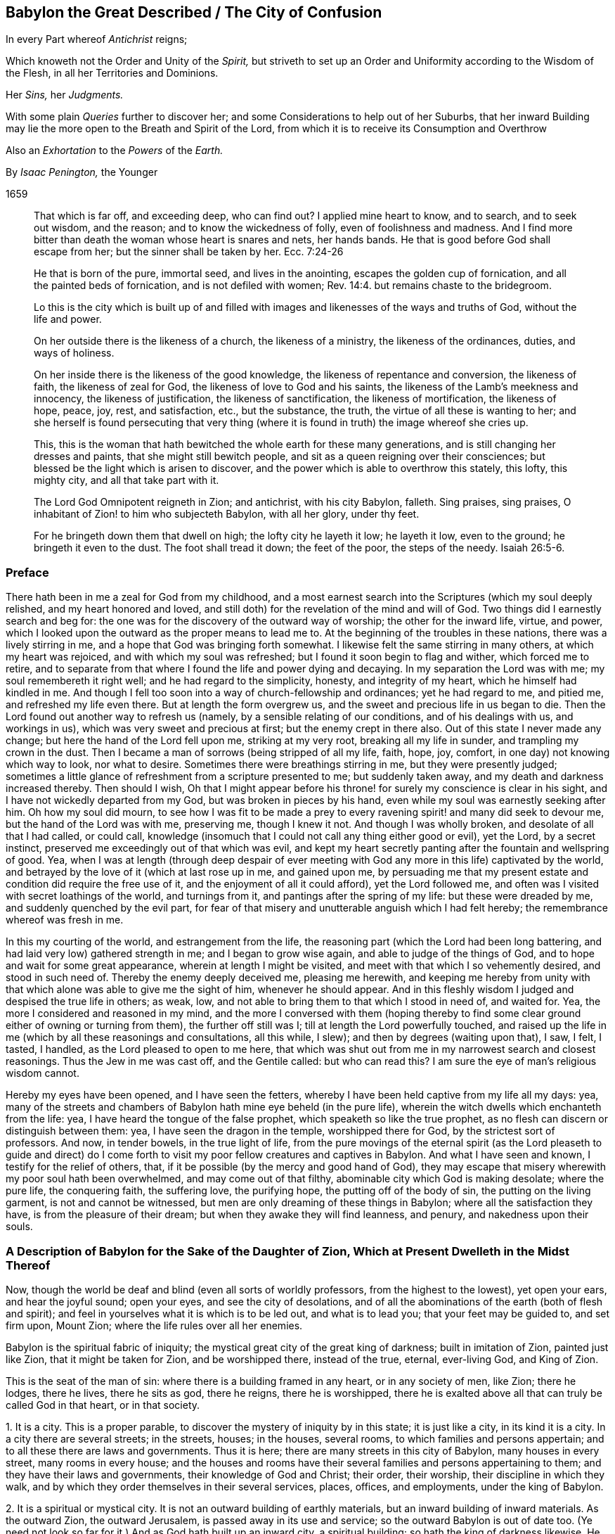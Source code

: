 == Babylon the Great Described / The City of Confusion

[.heading-continuation-blurb]
In every Part whereof _Antichrist_ reigns;

[.heading-continuation-blurb]
Which knoweth not the Order and Unity of the _Spirit,_
but striveth to set up an Order and Uniformity according to the Wisdom of the Flesh,
in all her Territories and Dominions.

[.heading-continuation-blurb]
Her _Sins,_ her _Judgments._

[.heading-continuation-blurb]
With some plain _Queries_ further to discover her;
and some Considerations to help out of her Suburbs,
that her inward Building may lie the more open to the Breath and Spirit of the Lord,
from which it is to receive its Consumption and Overthrow

[.heading-continuation-blurb]
Also an _Exhortation_ to the _Powers_ of the _Earth._

[.section-author]
By _Isaac Penington,_ the Younger

[.section-date]
1659

[quote.section-epigraph]
____
That which is far off, and exceeding deep, who can find out?
I applied mine heart to know, and to search, and to seek out wisdom, and the reason;
and to know the wickedness of folly, even of foolishness and madness.
And I find more bitter than death the woman whose heart is snares and nets,
her hands bands.
He that is good before God shall escape from her; but the sinner shall be taken by her.
Ecc. 7:24-26
____

[quote.section-epigraph]
____
He that is born of the pure, immortal seed, and lives in the anointing,
escapes the golden cup of fornication, and all the painted beds of fornication,
and is not defiled with women; Rev. 14:4. but remains chaste to the bridegroom.
____

[quote.section-epigraph]
____
Lo this is the city which is built up of and filled with
images and likenesses of the ways and truths of God,
without the life and power.
____

[quote.section-epigraph]
____
On her outside there is the likeness of a church, the likeness of a ministry,
the likeness of the ordinances, duties, and ways of holiness.
____

[quote.section-epigraph]
____
On her inside there is the likeness of the good knowledge,
the likeness of repentance and conversion, the likeness of faith,
the likeness of zeal for God, the likeness of love to God and his saints,
the likeness of the Lamb`'s meekness and innocency, the likeness of justification,
the likeness of sanctification, the likeness of mortification, the likeness of hope,
peace, joy, rest, and satisfaction, etc., but the substance, the truth,
the virtue of all these is wanting to her;
and she herself is found persecuting that very thing (where
it is found in truth) the image whereof she cries up.
____

[quote.section-epigraph]
____
This, this is the woman that hath bewitched the whole earth for these many generations,
and is still changing her dresses and paints, that she might still bewitch people,
and sit as a queen reigning over their consciences;
but blessed be the light which is arisen to discover,
and the power which is able to overthrow this stately, this lofty, this mighty city,
and all that take part with it.
____

[quote.section-epigraph]
____
The Lord God Omnipotent reigneth in Zion; and antichrist, with his city Babylon, falleth.
Sing praises, sing praises, O inhabitant of Zion! to him who subjecteth Babylon,
with all her glory, under thy feet.
____

[quote.section-epigraph]
____
For he bringeth down them that dwell on high; the lofty city he layeth it low;
he layeth it low, even to the ground; he bringeth it even to the dust.
The foot shall tread it down; the feet of the poor, the steps of the needy. Isaiah 26:5-6.
____

=== Preface

There hath been in me a zeal for God from my childhood,
and a most earnest search into the Scriptures (which my soul deeply relished,
and my heart honored and loved,
and still doth) for the revelation of the mind and will of God.
Two things did I earnestly search and beg for:
the one was for the discovery of the outward way of worship;
the other for the inward life, virtue, and power,
which I looked upon the outward as the proper means to lead me to.
At the beginning of the troubles in these nations, there was a lively stirring in me,
and a hope that God was bringing forth somewhat.
I likewise felt the same stirring in many others, at which my heart was rejoiced,
and with which my soul was refreshed; but I found it soon begin to flag and wither,
which forced me to retire,
and to separate from that where I found the life and power dying and decaying.
In my separation the Lord was with me; my soul remembereth it right well;
and he had regard to the simplicity, honesty, and integrity of my heart,
which he himself had kindled in me.
And though I fell too soon into a way of church-fellowship and ordinances;
yet he had regard to me, and pitied me, and refreshed my life even there.
But at length the form overgrew us, and the sweet and precious life in us began to die.
Then the Lord found out another way to refresh us (namely,
by a sensible relating of our conditions, and of his dealings with us,
and workings in us), which was very sweet and precious at first;
but the enemy crept in there also.
Out of this state I never made any change; but here the hand of the Lord fell upon me,
striking at my very root, breaking all my life in sunder,
and trampling my crown in the dust.
Then I became a man of sorrows (being stripped of all my life, faith, hope, joy, comfort,
in one day) not knowing which way to look, nor what to desire.
Sometimes there were breathings stirring in me, but they were presently judged;
sometimes a little glance of refreshment from a scripture presented to me;
but suddenly taken away, and my death and darkness increased thereby.
Then should I wish,
Oh that I might appear before his throne! for surely my conscience is clear in his sight,
and I have not wickedly departed from my God, but was broken in pieces by his hand,
even while my soul was earnestly seeking after him.
Oh how my soul did mourn,
to see how I was fit to be made a prey to every ravening
spirit! and many did seek to devour me,
but the hand of the Lord was with me, preserving me, though I knew it not.
And though I was wholly broken, and desolate of all that I had called, or could call,
knowledge (insomuch that I could not call any thing either good or evil), yet the Lord,
by a secret instinct, preserved me exceedingly out of that which was evil,
and kept my heart secretly panting after the fountain and wellspring of good.
Yea, when I was at length (through deep despair of ever meeting
with God any more in this life) captivated by the world,
and betrayed by the love of it (which at last rose up in me, and gained upon me,
by persuading me that my present estate and condition did require the free use of it,
and the enjoyment of all it could afford), yet the Lord followed me,
and often was I visited with secret loathings of the world, and turnings from it,
and pantings after the spring of my life: but these were dreaded by me,
and suddenly quenched by the evil part,
for fear of that misery and unutterable anguish which I had felt hereby;
the remembrance whereof was fresh in me.

In this my courting of the world, and estrangement from the life,
the reasoning part (which the Lord had been long battering,
and had laid very low) gathered strength in me; and I began to grow wise again,
and able to judge of the things of God, and to hope and wait for some great appearance,
wherein at length I might be visited, and meet with that which I so vehemently desired,
and stood in such need of.
Thereby the enemy deeply deceived me, pleasing me herewith,
and keeping me hereby from unity with that which
alone was able to give me the sight of him,
whenever he should appear.
And in this fleshly wisdom I judged and despised the true life in others; as weak, low,
and not able to bring them to that which I stood in need of, and waited for.
Yea, the more I considered and reasoned in my mind,
and the more I conversed with them (hoping thereby to find
some clear ground either of owning or turning from them),
the further off still was I; till at length the Lord powerfully touched,
and raised up the life in me (which by all these reasonings and consultations,
all this while, I slew); and then by degrees (waiting upon that), I saw, I felt,
I tasted, I handled, as the Lord pleased to open to me here,
that which was shut out from me in my narrowest search and closest reasonings.
Thus the Jew in me was cast off, and the Gentile called: but who can read this?
I am sure the eye of man`'s religious wisdom cannot.

Hereby my eyes have been opened, and I have seen the fetters,
whereby I have been held captive from my life all my days: yea,
many of the streets and chambers of Babylon hath mine eye beheld (in the pure life),
wherein the witch dwells which enchanteth from the life: yea,
I have heard the tongue of the false prophet, which speaketh so like the true prophet,
as no flesh can discern or distinguish between them: yea,
I have seen the dragon in the temple, worshipped there for God,
by the strictest sort of professors.
And now, in tender bowels, in the true light of life,
from the pure movings of the eternal spirit (as the Lord pleaseth to guide and
direct) do I come forth to visit my poor fellow creatures and captives in Babylon.
And what I have seen and known, I testify for the relief of others, that,
if it be possible (by the mercy and good hand of God),
they may escape that misery wherewith my poor soul hath been overwhelmed,
and may come out of that filthy, abominable city which God is making desolate;
where the pure life, the conquering faith, the suffering love, the purifying hope,
the putting off of the body of sin, the putting on the living garment,
is not and cannot be witnessed, but men are only dreaming of these things in Babylon;
where all the satisfaction they have, is from the pleasure of their dream;
but when they awake they will find leanness, and penury, and nakedness upon their souls.

=== A Description of Babylon for the Sake of the Daughter of Zion, Which at Present Dwelleth in the Midst Thereof

Now, though the world be deaf and blind (even all sorts of worldly professors,
from the highest to the lowest), yet open your ears, and hear the joyful sound;
open your eyes, and see the city of desolations,
and of all the abominations of the earth (both of flesh and spirit);
and feel in yourselves what it is which is to be led out, and what is to lead you;
that your feet may be guided to, and set firm upon, Mount Zion;
where the life rules over all her enemies.

Babylon is the spiritual fabric of iniquity;
the mystical great city of the great king of darkness; built in imitation of Zion,
painted just like Zion, that it might be taken for Zion, and be worshipped there,
instead of the true, eternal, ever-living God, and King of Zion.

This is the seat of the man of sin: where there is a building framed in any heart,
or in any society of men, like Zion; there he lodges, there he lives,
there he sits as god, there he reigns, there he is worshipped,
there he is exalted above all that can truly be called God in that heart,
or in that society.

[.numbered-group]
====

[.numbered]
1+++.+++ It is a city.
This is a proper parable, to discover the mystery of iniquity by in this state;
it is just like a city, in its kind it is a city.
In a city there are several streets; in the streets, houses; in the houses,
several rooms, to which families and persons appertain;
and to all these there are laws and governments.
Thus it is here; there are many streets in this city of Babylon,
many houses in every street, many rooms in every house;
and the houses and rooms have their several families and persons appertaining to them;
and they have their laws and governments, their knowledge of God and Christ; their order,
their worship, their discipline in which they walk,
and by which they order themselves in their several services, places, offices,
and employments, under the king of Babylon.

[.numbered]
2+++.+++ It is a spiritual or mystical city.
It is not an outward building of earthly materials,
but an inward building of inward materials.
As the outward Zion, the outward Jerusalem, is passed away in its use and service;
so the outward Babylon is out of date too.
(Ye need not look so far for it.) And as God hath built up an inward city,
a spiritual building; so hath the king of darkness likewise.
He could never have tempted from the city of the living God,
from the city of the mystery of life, but by the city of the mystery of deceit.
And as God builds his city of hewn stones, of squared stones, of living stones;
so also hath the king of darkness his hewings, his squarings, his preparations,
his qualifications for his buildings.
If the light break forth, and make it appear too gross to have the whole nation a church,
or to admit a whole parish to ordinances, he will gather a church out of the nation,
and select some of his choicer stones out of the parish; yea,
he may grasp in some of the stones of the true temple,
if they come within his reach and circle; that is, if they look abroad,
if they step forth, and keep not close to the anointing within,
which is the great and only ordinance of the saints`'
preservation from antichrist`'s power:
for if they step forth but so much as into a prayer against antichrist, out of this,
they are caught in his snare, and are serving him in that very prayer,
which they may seem with great earnestness and zeal to put up against him.

[.numbered]
3+++.+++ It is a great city; an overspreading city, a city that overspreads the earth.
As Zion was a vast city,
a city that did overspread the nations (how did the faith of the gospel over-run
the world in the apostles`' days!) so this city hath also over-run the world.
Indeed it hath taken up the whole territories and dominions
of the other city (and hath enlarged itself further),
and Zion hath been laid in the dust, and trodden under foot.
And though many witnesses, prophets, and martyrs, have mourned over her,
yet none have been able to raise up the tabernacle of David, which hath fallen down,
nor to recover Zion to this day; but Babylon hath had the power over her.
Look with the true eye, and behold how all nations, kindreds, tongues, and languages,
have been drunk with some or other of the mixtures
of this false woman`'s cup (some of them over,
and over, and over again), and have been inhabitants of this city,
crying her up (though not all in her gross habit,
but some in her more refined shapes and transformings) for the true church, for Zion;
whereas, alas! she hath only Zion`'s dress, Zion`'s shape,
Zion`'s outward garment (which is the likeness wherein she lies in wait to deceive),
but not Zion`'s spirit.

[.numbered]
4+++.+++ It is a city of iniquity, of hidden iniquity.
That which is hidden in this city, it is not the life, it is not the righteousness,
the holiness of the saints; but iniquity, sin, transgression of the life.
Look into any of the streets of Babylon, into any of the houses, any of the rooms,
any of the chambers of darkness; there is sin there; there is unrighteousness there;
there is not one cleansed heart to be found there;
not one pure eye to behold the God of life is to be found there;
but in every heart sin in a mystery, iniquity in a mystery, unrighteousness in a mystery.
They seem to be for God and Christ, and to be cleansed by them;
but uncleanness lodges in them, and sin rules in them against God,
and against his Christ in a mystery; which their eye cannot see,
and so must needs mistake their state.
Yet this is the true state of Babylon, in all the parcels of it; it is the unclean city,
where purity of heart and life cannot be known;
but though it be washed and transformed ever so often outwardly,
yet still it remains inwardly polluted;
that which defileth keeping possession and dominion there in a mystery.
The living water, the living blood, runs not in any of the streets of this city,
so that there can be no true cleansing there.
Nay, such strangers are the choicest inhabitants of Babylon to the fountain of life in Zion,
to the river that cleanseth and healeth,
that they cannot so much as believe that there is
a possibility of cleansing and perfect healing,
and making sound and whole here, while on earth.
There is great talk of these things (of the water, the blood,
the cleansing) in all the regions of Babylon (which hath heard of the fame,
and forms to itself a likeness); but the thing itself is not to be found there,
and so the virtue, which comes from the thing itself alone, cannot be felt there.

And here, in this there is a great difference between the vessels of Zion,
and the vessels of Babylon.
The vessels of Zion, they are weak, earthen, foolish,
contemptible to the eye of man`'s wisdom (which cannot
look for any great matter of excellency there);
but the treasure, the liquor of life in them, is precious.
The vessels of Babylon make a great show, appear very holy, very heavenly,
very zealous for God and Christ,
and for the setting up of his church and ordinances all over the world.
Thus they appear without; but they are sepulchres; there is rottenness within:
under all this there lodgeth an unclean, an unsanctified heart;
a heart unsubdued to the spirit and power of the gospel,
while it makes such a great show of subjection and obedience to the letter.

[.numbered]
5+++.+++ It is the city of the king of darkness, of the great king of darkness,
of the prince of the power of the air, who rules universally in the darkness,
in the mystery of iniquity throughout, even in every heart.
Wherever is sin, there is Satan`'s throne; and there he hath his laws, his government,
his power, in every heart of his dominion.
And where there is the least subjection to him, he is yet a prince;
his building is not as yet there wholly thrown down;
he is not there as yet dispossessed and cast out.
As long as there is any thing left wherein he may dwell, he knows his own,
and keeps his hold of it.
It is his right, and he will not lose it.
All sin, all darkness, is properly his: it is his seat, and he hath the government there.
Man is the land where these two kings fight;
and whatever is good and holy belongs to the one king,
and whatever is evil and unclean belongs to the other;
and there is no communion or peace between them; but each keeps his own,
and gathers of his own unto himself.
And where the fight is once begun between these, there is no quietness in that land,
till one of these be dispossessed: but then there is either the peace of Babylon,
most commonly under a form of holiness; or the peace of Zion, in the spirit, life,
and power.

[.numbered]
6+++.+++ This city was built (and is daily built) in imitation of Zion, painted just like Zion.
The intent of its building was to eat out Zion, to suppress Zion,
to withdraw from the truth by a false image,
and to keep her inhabitants in peace and satisfaction,
under a belief and hope that it is the true Zion;
and therefore it must needs be made like Zion, else it could no way suit these ends.
Every street must be like the streets of Zion; every house, like the houses of Zion;
every tribe and family, like the tribes and families of Zion; every person,
like the persons in Zion; all the laws, ordinances, etc.,
like the laws and ordinances of Zion; the worship, like the worship in Zion; the faith,
like the faith of Zion; the painted Christ, like the Christ of Zion;
all that go for truths, like the truths of Zion; they would not deceive else;
Babylon would be soon seen through else, and become quickly desolate and forsaken,
did she not lay her paint very thick, and with great art and skill.
Now here is the wisdom, here is the true eye tried,
to see through all the paints of this city, in all the shapes and forms of it;
to turn from every street, every house, every chamber,
every image and false appearance of truth;
every false appearance of ordinances and ways of worship;
every likeness of things which this spirit forms from the letter;
every duty that it thus calls for;
every promise of scripture which it endeavors to apply to that to which it belongs not,
that it might lull the soul asleep, and cozen and deceive it of the thing promised; here,
I say, is the true eye tried to turn from all this,
and to wait for the raising and redeeming of the true seed of Zion,
and for the springing up of the true life and power in it and from it:
for as long as this spirit can deceive you with any likeness,
ye shall never know the truth, nor come to the worship of the true, living God,
which alone is in the spirit, and in the truth.

[.numbered]
7+++.+++ The end of all this, of Satan`'s building up this city,
this great city (thus accurately in the power of deceit,
and in the very likeness of Zion) was, and is, that it might be taken for Zion,
and be worshipped there as God, and that without jealousy or suspicion.
And he hath attained his end; his city hath deceived and doth deceive,
it passeth current for Zion among all the inhabitants of Babylon;
almost every sort of people cry it up for Zion, in one appearance or other,
though all do not cry up the same appearance; but their own image, way, and worship,
every one extols; their own image of the truth, for the truth; their own way of worship,
for the way; their own church and family, for the church and family of God.
And worshipping here, they worship him, and not the Lord:
for the Lord cannot be worshipped in any part of Babylon;
but the king of Babylon is worshipped in Babylon, and the king of Zion alone in Zion.
Ah! how deeply do men deceive their souls! they think they believe in God,
they think they pray to God, and hope to be owned at length by God,
and yet are so far from coming out of mystery Babylon,
that it was never yet so much as discovered to them;
but they have either walked in the way of religion and worship they were brought up in,
in the apostasy, or perhaps have removed out of one or two of the broad streets of it,
and so thereby think they have left Babylon;
whenas the same spirit hath set down in another street of the same city,
building up another house by the direction of the king thereof,
and there worshipping the same spirit as they did before;
but their souls never knew the fire in Zion, and the furnace in Jerusalem;
by which the very inwards of their spirits must be cleansed,
before the pure eye of life be opened which can see Zion.

====

Now, because ye are more able to receive things from scripture expressions,
than from the nature of the thing itself,
spoken as it is felt in the heart (concerning which much more might be said,
were ye able to bear it), consider a few scriptures.

Babylon is called a great city, Rev. 16:19. and a great and mighty city.
chap.
18:10. Oh, the power of deceit in that city, to bewitch from the life!
Oh, the multitude of lying wonders that are there shown in the heart,
to make a man believe that he is in the life! to persuade men that
the king thereof is the king of Zion! and that the laws,
and ordinances of worship there,
are the laws and ordinances of Zion! that the prayer there,
is the prayer of the true child! that the believing there,
is the true faith! the love there, the true love! the hope there, the true hope, etc.
Some parts of Babylon, some likenesses of truth there, are so taking,
that none but the elect, by the opening of the eternal eye, can espy the deceit.

And it is a spiritual city, a mystical city,
a city built by the working of the mystery of iniquity, 2 Thess. 2:7.
whereupon she is called mystery. Rev. 17:5.
It is not a city of plain wickedness, but a city of sin hid;
of sin keeping its life under a covering, under a form of godliness;
of sin reigning in the heart under zeal, under devotion, under praying, believing,
worshipping, hoping, waiting, etc.
Where sin lies hid within under these, there is Babylon;
there is the mystery of witchcraft; there is the painted throne of Satan;
there is spiritual Egypt and Sodom, where the Lord of life is daily crucified.
This is the city, the mystical city, the spiritual city. Rev. 11:8.
And here is building up and throwing down continually.
She builds; the spirit of the Lord confounds, then down goes her building;
then up with another, then down again.
This is her course without end, when the spirit of the Lord disturbs her;
for otherwise she can settle in any form of knowledge or worship;
though in her ordinary course she hath also many changes and turnings;
one while this or that being a truth, another while not;
one while this or that being the sense or meaning of such a scripture, another while not.
Babylon is hardly ever without this kind of building up, and throwing down.

And this city is a great city, a city spread over all the earth.
"`She made all nations drink of the wine of the cup
of her fornication.`" Rev. 14:8. The woman,
which is this city (Rev. 17:18), "`sat upon peoples, and multitudes, and nations,
and tongues.`" Rev. 17:15. She sat upon them as queen, as princess,
guiding them in their knowledge and worship of the king of Babylon.
And those that once hated her, and made war with her, and burnt her flesh with fire,
she cozened them with a new paint, got them into her new bed of fornication,
and made them worship the king of Babylon again, Rev. 17:12-13.
and ver. 16-17. and there they lay committing whoredom with her,
till the time of her last burning and utter desolation; but then they forsook her,
for fear of her torment, when they saw the smoke of her burning. Rev. 18:9-10.

In the temples of this city (for in all the streets thereof, yea, in every house,
there are temples) antichrist sits as god, and is worshipped. 2 Thess. 2:4.
"`He, as God, sitteth in the temple of God,
showing himself that he is God.`" He hath clothed himself like God,
he appears like God (like the holy, pure spirit of life and power),
he appears in the temple of God, he sits there, he rules there,
he gives forth laws and ordinances of worship and devotion.
Yea, if any one will question his godhead, or his right to do thus, he will prove it,
he will make it manifest in the very temple of God, that he is God: "`He, as God,
sitteth in the temple of God,
showing himself that he is God.`" He hath exalted himself into the throne,
above all that is called God; he hath got into the temple, he sitteth there as God,
and there he maketh it manifest to all his worshippers that he is God; insomuch as,
among all the inhabitants of Babylon, he is acknowledged and worshipped,
and the true spirit of life is hid from their eyes, and denied and crucified.
He hath showed himself that he is God; he gives demonstrations of his godhead,
which that eye which is out of the life cannot but acknowledge and take to be true.
There is none can see and acknowledge the true God, the true Christ,
but those that have the true eye,
the true anointing ("`no man can say that Jesus is the Lord,
but by the holy spirit,`" 1 Cor. 12:3); and yet how many can speak great words of God,
and of Christ, who know not what belongs to the anointing?
Alas! alas! all nations and sorts of professors, out of the life,
are cozened with the devil`'s demonstrations, with antichrist`'s demonstrations,
with the whore`'s demonstrations, with the false prophet`'s demonstrations,
which are undeniable to that wisdom wherein they stand,
and to that eye wherewith they look to see.

Now mark this: antichrist`'s coming, when first perceived, was very mighty,
exceeding strong. 2 Thess. 2:9-10.
"`Whose coming is after the working of Satan, with all power,
and signs, and lying wonders, and with all deceivableness of unrighteousness,`" etc.
Weigh the thing well.
Satan used all his art, and all his strength,
to conceive and bring forth this mystery of iniquity, so like the mystery of godliness,
that it might pass for current in the world, and he rule as God in it.
With all power, etc., no power of deceit wanting; he did not spare for signs,
and lying wonders; yea, he gave power to the beast to do wonders and miracles,
even to make fire come down from heaven on the earth,
in the sight of men (which was the sign and wonder whereby
the God of Israel was distinguished from Baal;
power to work this very sign Satan gives to the beast,
to confirm the godhead of the dragon and antichrist with). Rev. 13:13-14.
These are the things men look for; see but great power, signs,
miracles, they are satisfied.
The whole world stands ready to be deceived with this.
Yea, and if the eye be not opened in persons, which can distinguish of power,
they must needs be deceived.
Signs, wonders, and miracles had their place in the first covenant,
and were to that part to which the first covenant was; not to them that believe,
but to them that believe not.
Now after the full demonstration of the truth by signs and miracles,
the power of Satan riseth up; and by lying signs, wonders,
and miracles overturneth the truth.
Now the unbelieving part in man expects and calls for signs and miracles,
and says they will determine the controversy, and settle the state of the church again;
but that part is not to prescribe God his way; yea, he will steal as a thief upon thee,
whose eye is abroad, and looketh for demonstrations without.

And as antichrist got up thus, so antichrist will go out thus.
He will raise up this power, and what lying signs, wonders, and miracles he can,
to defend himself with, now the spirit of the Lord is risen up to dispossess him,
and cast him out of the house which he hath long lodged in.
And he that can be cozened with power, with signs, with lying wonders,
(which are lying because they come from the spirit of deceit, with an intent to deceive,
though they may come to pass, and appear true to man`'s eye.
Duet. 13:1-3) or with any of the deceivableness of unrighteousness,
shall never come out of Babylon;
but only be translated into some of the more refined chambers of it,
and fed with some more fresh likenesses of truth,
where he shall still remain an inhabitant and worshipper in some image,
perhaps of universal love, life, and liberty, and yet be out of the life,
out of the love, out of the liberty of the truth,
which stands in the power and presence of the spirit of God,
and not in the most refined image or likeness.

"`All the world wondered after the beast,
and they worshipped the dragon which gave power unto the beast,
and they worshipped the beast.`" Rev. 13:3-4.

The dragon is the devil; the beast is that spirit of the earth which he raiseth up,
and feeds in men with a form and appearance of truth; to which he gives his power,
his seat, and his authority:
and every man hath a measure of this according to his state and condition,
place and service in Babylon.
And now what a man doeth here in religion, be he ever so devout and zealous,
and frequent in ordinances and duties, is the worship of this spirit,
and of the dragon who sits and rules in this spirit.
I am run into hard expressions, very hard,
because the nature of these things is hid from men`'s eyes,
and they are in the mist of antichrist`'s raising, in the smoke which comes from the pit,
where there is no opening of the true eye, and no true sight of things;
but truly if ever you espy the dragon, the beast, antichrist, the whore,
the false prophet, ye must look at home, and read within;
and there having found the thing, and seen it in the true light,
ye will be able to see it certainly abroad also.
Now do not go about to distinguish these things in the notion of the understanding;
but come to feel the life, to unite with the life,
and the eye will open which can see into the nature of things,
and will behold all in its season; for that eye which is so eager to see,
shall never see these things;
but that eye alone which waits in stillness and quietness
on the pleasure and good-will of the opener.

Now all this time, while Babylon stands, while antichrist sits in the temple,
while Satan reigns over all the antichristian world,
the true and living God hath not been known, feared, nor glorified;
but men`'s knowledge hath been of a false god they have set up, and him they have feared,
and given the glory to, in their worship.
Nay, the gospel hath not been preached; the true gospel, the everlasting gospel,
the gospel wherein is the light and power of eternal life,
to turn men from all antichristian forms of knowledge and worship,
to the true life and power: but when Babylon falls,
and Mount Zion begins to appear again, then the gospel is to be preached again,
even by an angel, who receiveth it from God himself, Rev. 14:6-7.
for man could never recover it again: it requires a new inspiration.
"`The law is to go forth out of Zion and the word of the Lord from
Jerusalem.`" And this gospel is to be preached "`to every nation,
kindred, and tongue, and people,`" ver. 6. Mark: there was not one nation,
not one kindred, not one tongue, not one people that kept the everlasting gospel;
but it was laid up in Zion; it was carried with the church into the wilderness,
and there it hath been hid all the time of the apostasy, since the days of the apostles.
But now Zion is redeeming, the true woman bringing back again out of the wilderness,
she brings back the true, everlasting gospel with her;
and there is an angel chosen in the power of the Lord (even in the same
power and spirit that first preached it) to preach it again to every nation,
kindred, tongue, and people.
And the Lord hath so ordered it,
that he will have the voice of this angel as despicable to the wise in religion,
to the zealous in devotion, of all sorts in this backsliding age,
as the former preaching was to the wise and devout both among the Jews and Greeks.
So that whosoever is wise in religion according to the flesh;
whosoever is wise in expectation and waitings for the kingdom;
whosoever is wise in reasoning about it, and can tell the foregoing signs of it, etc.,
shall not know the voice: but he that can shut his eyes by the leadings of the pure life,
and enter into the hidden womb of wisdom, where the light of life is sown,
he shall be new formed, and come forth a child out of the womb of wisdom,
with the new eye, the new ear, the new heart, the new understanding and senses;
and keeping in the childish simplicity, out of the wisdom, zeal,
and devotion which deceived him before,
he shall receive and enter into the everlasting kingdom.

Therefore all people wait humbly for the candle of the Lord,
that therewith ye may search out Babylon,
and may come to see what of her treasures ye have gathered;
that ye may throw them away speedily,
and give up your ships and vessels (wherewith ye have trafficked
for these kinds of wares) to the fire of the Lord`'s jealousy;
that ye may receive the durable riches;
that ye may hear the joyful sound of the everlasting gospel,
and know the true Christ which it alone reveals;
and come to fear and worship and glorify the true God;
and not go down into the pit or lake with the dragon, the beast, the whore,
and false prophet, which will be the portion of the most zealous false worshippers.
And when your eyes come once to be opened in the true light,
ye will bless the Lord for giving you these warnings,
and not be so angry at us (who have paid dear for them) for our willingness,
if it be possible, to save you some of the charges they have cost us: however,
at least to preserve your souls from that ruin and dreadful
destruction which all the paths of Babylon lead to.

=== The Sins of Babylon

[.section-summary-preface]
Although, in the foregoing description, some of the sins of Babylon have been touched at;
yet I find my spirit further drawn forth (in a way of service to the Lord and his people)
to take a further view, both of them, and some other of her sins.

The sins of Babylon,
by the spirit of life (which hath righteously measured
and knoweth them) are referred to these two heads,
fornication and abomination.
She allureth the spirit of the creature into a strange bed,
and there it acts filthily and abominably with this strange spirit.
Now of these there are two sorts; first, some more open and manifest; secondly,
some more hidden and secret, hard (yea, utterly impossible) to be discerned,
without the shining forth of the pure light of life.

All sorts of men are estranged from the life;
under the whole heaven is the Lord God forgotten,
and his holy and pure law and way of life;
and filthiness and abomination are committed everywhere.
Now all this filth (even the common filth of the earth) springs out of Babylon,
hath its rise from her womb.
Were it not for her, the sound of life would be heard even among the heathen,
and they would not be such strangers to him that made them;
nor would they act so contrary to those leadings and teachings
of the spirit of God (who is the God of the whole earth),
which the darkest parts are not without.
It is she which withdraws their minds from the pure glimmerings that rise up in them,
setting up another god in their eyes, and heathenish, sottish ways of fear, worship,
and devotion: and under this she makes them filthy and polluted,
unclean in their minds and in their bodies,
brutish in their knowledge and in their practices; "`for she is the mother of harlots,
and abominations of the earth.`" Rev. 17:5. Look what of pride, of vanity, of cruelty,
of envy, of wrath, of lust, of covetousness, of idolatry, of blasphemy, etc.,
is to be found anywhere among men upon the earth, she is the mother of it all.
All the common filth and stench of the earth springs out of this womb, this secret womb,
this hidden womb: for though, in this her open and visible appearance,
she be manifest to the eyes of many;
yet to those children of hers who are thus conceived, brought forth, and bred up by her,
she is a mystery of iniquity, and they perceive her not so much as here,
and so cannot escape this her openly polluted bed.

Secondly, the whore hath more secret fornications and abominations.
Where she can pass thus, she need not paint either herself or her ware;
but where need requires she hath her paint, she hath her delicates for the curious eye. Rev. 18:3.
She hath her cinnamon, odors, ointments,
and frankincense for the nice scent; she hath her fine flour and wheat, etc.,
for the fine palate; and gold, precious stones, pearl, and vessels of ivory,
and all manner of vessels of most precious wood, for the more stately worshipper;
as well as of brass and iron for the more common. Rev. 18:12-13.
She can paint both herself and her ware,
so as to make them taking to the eye of all flesh.
She can so mingle her cup, as shall please every palate but that which is truly living;
and cast such a color upon her abominations, as no eye that is without can suspect;
but takes with every young man that is hunting abroad,
and knows not the spring of life in himself.
So that all the deceits in religion,
all the several forms and ways of knowledge and worship, all the ordinances, duties,
and devotions which the spirits of most men take pleasure in, are of her.
And herein are her pride and glory, in subjecting these, in ruling over these,
in blinding the eyes of these, and opposing the true life and power by these.
She doth not value whole territories of the other so much as the congregation of these.
For mark:

The great master-piece of the whore was to paint herself like the Lamb`'s wife,
and so to withdraw from the true church, and set up a false church; which,
by reason of its paint and likeness to that which once was the true,
should pass up and down the world, and be taken for the true: and here lie her beauty,
her glory, her majesty, her life, her heart,
even in the deceivableness of this appearance.
Therefore her great care and endeavor are to keep her possession and dominion here.
She often reneweth and changeth her paint,
nearer and nearer to the image and former likeness of truth,
that she might make it pass instead of the truth,
and so keep that which is indeed the truth down still under reproach, contempt,
and persecution, as she hath done these many ages.
Therefore she hath her sorts of paint by her, her varieties of sorcery, of witchery,
of enchantments, whereof her cup is full, and wherewith her wine is made strong,
to make the inhabitants of the earth drunk thereby; that being thus besotted,
being not themselves,
but their spiritual senses bound up (as the wine doth very effectually,
wherever her cup is drank of,) she might lead them up and down from one thing to another,
from one chamber to another, from one bed to another,
from one practice and way of worship to another, and still keep them from the true,
living thing which their souls seek.

For were it possible for persons who did but so much as read in the Scriptures
concerning the power of life the saints formerly enjoyed,
the living ministry and ordinances, their sweet walking and fellowship in the light,
the presence of the spirit in their worship, and in their whole course,
their sincere love in the spirit, and tender bearing with one another`'s weaknesses,
doubts and differences, which he that reads singly cannot but pant after;
and the state of the gospel was not to be a decaying and dying in these things,
or a losing of them, so that the power of the Spirit,
and the revelations thereof should cease (as the whorish spirit,
which hath gone out from the life, pleads); but to grow and increase,
and the last times to abound most of all with the power and glory of truth: I say,
were it possible for persons who should read and
entertain the least taste and savor of these things,
to be satisfied with any of those dead ways and forms
which the whore hath set up instead of them,
unless they were wholly bewitched, and altogether deprived of their senses,
being made dead drunk with the whore`'s mingled wine in this dark night of apostasy?
Yea, professors are drunk, they have deeply drunk of the cup, and are sorely overtaken,
and their hearts overcharged with strong liquor;
which makes them even mad to draw others into their beds of fornication,
and to stand up themselves in great rage,
and call also to the magistrates for the defence of them.
Yea, like the clamorous woman, they make a great noise about ordinances, duties,
ministry, church, etc.
("`I have decked and perfumed my bed,`" saith the lewd woman, the subtle-hearted woman,
Prov. 7:16-17) but do not soberly consider which are painted ones, which the truth.
We have run on headily after these things too long;
it is now time to stand still a while,
and wait for the purging out of the wine wherewith all our brains have been overturned,
that we may come into soberness,
and into a fit temper to be led by the spirit of life out of the bed of fornications,
and out of the ways, worships, ordinances, and duties of fornication,
into the bed of the undefiled spirit.
Now he that worships God aright, must feel life within,
and that life raised and strengthened by him who begets it; and this will savor death;
and, faithfully following its guide, will come out of the land of death;
even that land wherein all the false worshippers inhabit,
and wherein all these false ways and worships, duties, ordinances, ministries, etc.,
are set up and flourish.

Now these secret sins of Babylon are the same with the more open and gross;
the great difference is their secrecy, their not appearing like sins, their paint,
their color, whereby they are swallowed down for holy and good.
As for instance:

There is fornication (or adultery from the life) in the finest,
in the purest way of worship man can invent or imitate:
but the fornication doth not so plainly appear here,
but they who have drunk of the cup take these things
for the ways and appointments of God.
Those that set up the whore`'s church, do not call it so, nor perhaps think it to be so;
those that set up the whore`'s ministry, or ordinances, do not give them that name,
but call them the ministry and ordinances of Christ: yet this is as truly,
as really fornication from the life, as the grossest ways of heathenish worship.
Oh mark it! mark it!

If thou hast read the Scriptures,
and thrust thyself into any practices thou there findest mentioned,
without the raising up of a living thing in thee,
and without thy following by the guidance thereof,
thou hast done this by the whore`'s advice; and in this thou art committing fornication,
and erring from the life: for the true worship lies in the spirit and in the truth,
and it is the new birth that God seeks to worship him;
but the spirit of man thrusting itself into these things, the Lord abhors and rejects.
And this spirit never can be thus cleansed, and fitted to enter into Christ`'s bed;
but only gets a paint from scripture,
and enters into the painted bed and bosom of the harlot, where it remains unrenewed,
unchanged, unmortified,
in the midst of all its great talk and profession of these things.
And thus the Scripture,
the holy Scriptures of truth (which were given forth from the pure spirit of life),
the whorish spirit maketh use of to estrange from the life.
For what sort of persons, which have fornicated from the life,
but make use of the Scriptures to maintain their whoredoms by,
and to bewitch others into their whoredoms with?
Every sort cries up their own way and worship to
be the way and worship according to the Scriptures;
and if any be gathered out of these witcheries into the power of God,
then the bewitched say that such are bewitched.

Then as for all the abominations of the earth, all the filth that defiles the heart,
it is to be found on the skirts of the whore, even in her most refined dress:
for her religion, her worship, her profession, her practices,
do not reach to the purifying of the conscience,
but only to paint over the old sepulchre, where rottenness lodgeth within.
The sore was never thoroughly searched;
the heart was never thoroughly circumcised or baptized; the old man was never put off,
or the new man put on;
the blood of purifying (which truly washeth away
the sin) was never felt in its virtue and power,
but only an apprehension and talk that they are cleansed in Christ,
from a notion they have stolen out of the Scriptures;
but not from the sensible feeling of the thing in life and power in their consciences.
And so the evil nature still remains,
the evil heart of unbelief is still to be found in them, and they want the life,
they want the power, they want the spirit, they want the love, they want the humility,
they want the meekness, they want the patience,
they want the innocency and simplicity of the lamb and dove.
And when the Lord comes to provoke them to jealousy by the shining of his light,
and by the appearance of his power in some whom they despise, then the pride,
the passion, the envy, the heart-burnings, the hard speeches, the false surmisings,
with the rest of the enmity which still abides with them,
stirs and rises against the life and power, and their hypocrisy is made manifest.
Yea, some of the strictest among them can scoff and jeer at the appearance of life;
so strong is the evil and unmortified nature in them,
and so conceited are they in their ways and practices, because of their cover,
under which all this iniquity, for the most part, lies hidden from their eyes.
But, for all that, it is there; the Lord`'s candle will search it out,
and thine own eye shall see it, and find in thyself bloody Cain, scoffing Ishmael,
profane Esau, the uncircumcised Jew;
who is angry that his brother`'s sacrifice is accepted, and his not;
who disdains and derides the true seed of life, the living heir;
who hunts abroad for food pleasing to that nature which is to be famished;
who crucifies the Lord of glory because of his meanness,
and because he appears not in that way of devotion and holiness wherein they expect him.
Neither will he appear so; but to overturn all that which ye have set up,
and to set up that which ye disdain.
This is the Lord`'s work, and it is marvellous in our eyes.

Now there are several sins which the spirit of the Lord hath charged Babylon with,
and which he will reckon with her for, and with all that partake with her therein;
some whereof I may mention, as:

[.numbered-group]
====

[.numbered]
1+++.+++ Her deep fornications from the life,
under a pretence of honoring and worshipping of it.
(Be not offended that I begin with it again,
seeing it is also mentioned among other particular sins of hers.
Rev. 9:12) She speaks fair words; she calls to have the worship of God set up,
and a godly ministry, and the ordinances of God in a nation;
but the thing is not so in the sight of God,
but in all this she seeks the advancement of her own whoredoms.
And this was, and this is, the very way of antichrist`'s rising; he gets into the form,
he cries up the form; and by the form which he cries up, he eats out the power.
If antichrist should speak directly against the power (without first creeping into,
and setting up a form, and crying up that) he would soon be detected: but,
under a form and profession of truth, he hides himself,
and covers his spirit of enmity and persecution therewith:
and here he can secretly and safely smite the innocent,
and fight against that very spirit, life, and power, which he himself, in his form,
makes a profession of being subject to.
And this is the wolf in the sheep`'s clothing, which,
by this fair appearance of the sheep`'s wool on his back,
covers his ravenous nature from the eyes of the beholders.

====

Now there are three ways of fornication, one of which this spirit is always guilty of,
sometimes of them all.

[.numbered-group]
====

[.numbered]
1+++.+++ By inventing things which the Lord never commanded,
or adding to that which the Lord did command.
The mind of man is very busy, and full of inventions;
and where the heart is touched with devotion and zeal towards God,
the inventing part exceedingly exerciseth itself this way,
either in imagining and forming somewhat which it thinks may be acceptable to God,
or in adding to those things which it finds commanded.
In this way of fornication the popish church abounds,
being filled with ceremonies of their own inventing,
and of additions to such things as are found mentioned in the Scriptures.
The common Protestants also have been too guilty here.

[.numbered]
2+++.+++ By imitating of those things which were commanded to others.
When a man finds in scripture the things which some others did,
or which they were commanded to do;
and so he is venturing upon them before he feels the leading
of that spirit whereby they were led thereunto.
Now in this he errs from the life; he goes without his guide;
he doeth that which was a good thing in others (who were led by the spirit thereto),
but in him it is fornication.
This man is a thief and an intruder; he steals into the outward knowledge and practice,
without the inward life and power:
he intrudes into that into which others were fairly led; not coming in by the right door,
for which entrance he should have waited, and not have run on headily of himself.
This way of fornication the strictest among the Protestants
have generally been ensnared in,
who have run on further and further to search out the purest way of worship,
the nearest pattern to the primitive times,
and so have applied themselves diligently thereto,
not knowing what they were to wait for to be their guide, and give them the entrance.
And here now, thinking themselves to be in the right,
they have contracted a lofty spirit (and held forth
their conceptions of the way as the only way),
and so have lost the meekness and simplicity,
which were fresh and lively in some of them before; which sets them a great way back,
and makes the entrance into the kingdom very hard to them.
Whereas if that simplicity and tenderness were fresh in them,
the Lord would show great regard to that, easily pardoning this their error, and,
in mercy to them, visiting that evil spirit with his judgments, which stood nigh them,
and was the cause of their error.
But they are grown high, they are grown wise, they are become confident,
they know the way already,
and can maintain it by undeniable arguments (as they think) to be the way; so the Lord,
with his teachings, is at a great distance from them; that lying very low in them,
which the Lord alone will teach.

[.numbered]
3+++.+++ By continuing in practices, to which they were once led by the spirit,
without the immediate presence and life of the spirit.
For the whole worship, the whole religion of the gospel,
consists in following the spirit, in having the spirit do all in us, and for us:
therefore whatsoever a man doth for himself is out of the life, it is in the fornication.
If a man pray at any time without the spirit, that prayer is fornication,
and is not either acceptable to God, or profitable to himself; but grieves the spirit,
hurts the life, and wounds the soul.
Now this way of fornication have they especially fallen into,
who have been acquainted with the true leadings and openings of the spirit,
and have afterwards run to them for refreshment,
and so by degrees forgot the spirit that opened.
And by this means was that life,
which was precious and very savory in the ranters (before they were seduced
by the spirit of deceit into that way of ranting) overturned.
And thus they also (who deeply saw into the mystery of whoredoms,
and into the more inward ways of fornication above others),
even they also were deceived with the whore`'s cup,
and drank afresh of that wine of fornication which
the whore very cunningly had new mingled for them;
and they also are become a reproach to the inhabitants of Zion,
who find a living habitation in that spirit of life which they turned from.

====

Now if there be a true eye opened in any in the reading of this,
how easily and manifestly will he see whoredom, fornication, adultery,
generally in men`'s religious practices, in their churches, in their ministries,
in their ordinances, in their prayers, in their whole course!
Oh how, think ye, doth the eye of the jealous God behold these things! but your eyes,
who are held captive here, cannot see it.
The God of the world, with his mists, hath darkened you; the great whore,
with her sorceries, hath enchanted you; and ye are her slaves, ye are drunk with her cup;
and how can ye judge soberly either of your own estate towards God,
or concerning your practices in religion?

[.numbered-group]
====

[.numbered]
2+++.+++ Her notorious blasphemies.
Having fornicated from the life, and from the spirit, then she blasphemes the life,
and the holy, pure power and movings of the Spirit.
"`The woman which sat upon the scarlet-colored beast
(with whom the kings of the earth committed fornication,
and the inhabitants of the earth were made drunk with the wine of her
fornication) was full of names of blasphemy.`" Rev. 17:2-3. Yea,
the beast which carried her, which had many heads, horns, and crowns,
he also had on his heads "`names of blasphemy.`" Rev.
13:1. "`And there was given to him a mouth,
speaking great things, and blasphemies.`" ver. 5. And he,
with the whore together (for he did it by her spirit and instigation,
by virtue of the wine he had drunk out of her cup)
"`opened his mouth in blasphemy against God,
to blaspheme his name and his tabernacle,
and them that dwell in heaven.`" ver. 6. This hath been the work of the tongue,
in every head of the beast; namely, to blaspheme the life, to blaspheme the true,
living power, in all ages and generations,
since the apostasy from the life and spirit of the apostles.

====

Now there is a twofold blasphemy, which the whore,
and the powers of the earth that serve her, are guilty of.

[.numbered-group]
====

[.numbered]
1+++.+++ There is a speaking well of the ways of their own invention,
or the ways which they have imitated without the life.
To call these the ways of God, the true ways of life, is blasphemy.
"`I know the blasphemy of them which say they are Jews, and are not,
but a synagogue of Satan.`" Rev. 2:9. There were, even in the apostles`' days,
persons who pretended to be Christians, and pretended still to be of the church,
though they had lost the life; and this the spirit of the Lord said was blasphemy.
And what is their gathering into a church, who were never gathered into the life,
and setting up ordinances, and pastors?
What is this?
What is it for him to call himself a Christian, or inward Jew,
who never had the foreskin of his flesh cut off by the circumcising knife of the spirit?
What will the Lord say this is, when he comes to judge?

[.numbered]
2+++.+++ There is a speaking evil of the truths of God.
The true knowledge, the true fear, the true worship, the true saints, the true God,
the true tabernacle, the true temple, the true heaven, (all which is in the spirit,
and is alone revealed and seen there) these are reproached,
these are misrepresented (and the true sight and acknowledgment of them called error,
heresy, and sectarianism) by all the blasphemers of Babylon.

Israel, who had the law and the prophets, the true ordinances and the true priests,
yet they "`called evil good, and good evil; they put darkness for light,
and light for darkness; they put bitter for sweet,
and sweet for bitter.`" Isa. 5:20. "`They were so wise in their own eyes,
and so prudent in their own sight; they were so mighty to drink wine,
and men of such strength to mingle strong drink (justifying the wicked for reward,
and taking away the righteousness of the righteous from
him),`" there was no convincing of them by the LIGHT of GOD,
shining from the prophets, of their "`casting away the law of the Lord,
and despising the word of the Holy One of Israel.`" ver. 21 to 25. Nay,
they were observers of the law, and hearkened to the prophets
and the priests of the law. Jer. 5:31.
Therefore, when the overflowing scourge came,
it should not come near them: yea,
when the true prophets of the Lord threatened them with his coming with dreadful vengeance,
and his strange work, they, in the height and confidence of their spirits, could reply,
"`Let him make speed, and hasten his work,
that we may see it.`" Isa. 5:19. How blind were they from seeing their blasphemies;
their calling of evil good, and good evil, etc.
Yea, in the very days of the apostles, the way of truth was evil spoken of,
and synagogues of Satan setting up,
and blasphemies growing up apace from those which held the true form,
but denied the power, even while the pourings-forth of the Spirit,
and revelations from the Spirit, did abound:
how can it be expected it should be otherwise now,
when the Spirit is grown such a strange thing,
that to mention such a thing as being moved by the Spirit, or acted by the Spirit,
is become ridiculous?
and the very teachers of the nation (who must speak by the Spirit,
if they speak the word of God) cry revelation is ceased,
and count it a reproach for a man so much as to pretend to speak by the movings,
and in the power, of the Spirit.

Now this double blasphemy necessarily follows the fornication:
whoever is fornicated from the life, he blasphemes the life, in all his knowledge,
in all his worship, in all his religion.
He calls that prayer which is not prayer; that an ordinance which is not an ordinance;
that a church which is not a church; that a minister which is not a minister;
and that which is indeed the prayer, the ordinance, the church, the minister,
he denies and blasphemes; and cannot do otherwise,
until the righteous judgments of the Lord purge the whore`'s wine out of him,
and he be led back to that life and spirit again,
from which (in all these ways of worship, inventions,
and imitations) he is gone a whoring.

The whore, for these many ages, hath been laying blasphemy to the charge of such as,
in any degree, have been led by the spirit of the Lord from her whoredoms;
but now the Lord is taking it off from them (who have long been unjustly charged therewith),
and charging it upon her, and she cannot escape his judgment;
for though she put on ever so fine dresses and appearances,
like the spouse and church of Christ,
yet the Lord can distinguish and find out his spouse, though naked in the wilderness,
and without her attire; and can also espy the whorish spirit,
though clothed with the church`'s attire; and can charge her blasphemies (against him,
his tabernacle, and them that dwell in heaven) upon her.

[.numbered]
3+++.+++ Gross or more refined idolatries.
"`Little children,`" said John,
"`keep yourselves from idols.`" 1 John 5:21. He saw antichristianism breaking in apace,
many antichrists being already come; and now (saith he) keep to the anointing,
and keep from idols.
Without a very strict watch, without a mighty preservation by the anointing,
he saw idolatry would even creep in upon them,
who had tasted of the true power and virtue of life.
But how shall they keep from idols, who know not the anointing,
but think the revelations thereof are ceased?
He that buyeth not the tried gold of Christ,
(Rev. 3:18) how can he avoid buying untried gold of antichrist, or silver, or brass,
or wood, or stone, which his merchants traffic for, and make idols of? Rev. 9:20.
If thine eyes be anointed with the true eye-salve,
thou mayest see and read the parable.

Idolatry is the worshipping of God without his spirit (that is the plain,
naked truth of the thing).
To invent things from the carnal mind, or to imitate things, which others,
who had the spirit, did in the spirit, by the command of the spirit,
for thee to imitate and practise these without the spirit, is idolatry.
An invented church, an invented ministry, an invented worship; an imitated church,
an imitated ministry, an imitated worship, without the life, without the spirit,
all these are the work of men`'s hands, and are idols,
and all that is performed herein is idolatry. Rev. 9:20.
This is a religion without life, a worship without life,
a fabric for idolatry; and the whole course of worship and service in it, is idolatry.
For the living God, the Lord God of endless life and power,
is alone worshipped by his spirit,
and in the truth of that life which he begets in the heart; and all other worship,
though ever so seemingly spiritual, is idolatrous.
Ah! professors,
professors! if ye knew how many idol-prayers and services ye have loaded the Lord with,
and how ye have been whoring from him, while ye have seemed to be drawing nigh to him,
ye would hang down your heads and mourn! for whatever ye have done in the worship of God,
without the leading and presence of his spirit, it hath been idolatry.
For the worship of God, under the gospel,
"`is in the spirit and in the truth,`" and required
of them who are in the spirit and in the truth,
and not of others. John 4:23.
For them alone the Lord seeketh to worship;
and the Lord will admit of none to his worship, but such as he seeks.
And if any else will thrust themselves into his worship, it is not accepted;
nor do they worship the true God,
but they "`worship they know not what;`" and their whole state
and course here is a state and course of idolatry.

[.numbered]
4+++.+++ Sorceries, witchcrafts, divinations,
and enchantments (I do not mean outward sorceries or witchcrafts;
they are but the shadow or figure of the inward mystery of deceit of this black,
dark spirit, which appears as an angel of light, that he might bewitch and deceive).
"`Neither repented they of their sorceries.`" Rev. 9:21. This false church,
this adulterous woman, she hath her golden cup, and her wine mingled;
and with this cup she bewitches the eye, with this wine she inflames the heart,
and intoxicates the brain.
She invents ways and worships like to the true,
or she imitates the true ways and appearances of life; and when the poor,
simple young man is singly seeking after God, from some true touches of his life,
before he comes to know the spirit of life, before he can come to be married to the Lamb,
she comes with her golden cup, and with her tempting wine,
and bewitches the poor heart therewith, and so leads it aside into her painted bed.
Wouldst thou enjoy God?
saith she.
Wouldst thou worship him aright?
Wouldst thou have fellowship with him?
Lo, here is the way; here is the church; here are the ordinances; here is the ministry;
here are the means.
Thou must wait upon God in the use of the means, and these are they.
Did not the saints formerly do thus?
Did not they meet with God here?
Did not they serve and worship God thus?
Come thou hither also; do what they did; enjoy what they enjoyed.
Yea, but thou whorish woman, did ever God appoint means without his spirit?
Thou leavest the main, yea, indeed, the only thing behind thee,
which itself alone is accepted, and without which nothing is accepted.
And this is the course of the whore; in all her transformings, in all her baits,
in all her temptings, she still leaves the spirit behind her.
She may perhaps speak of the spirit,
to hide herself the more (because the letter of the scripture is so express therein);
and teach people to look and wait for the spirit, but so as it never is to be obtained:
for he that begins in religion either to pray or worship, or seek the knowledge of God,
without the spirit, shall never meet with the spirit so; but that way of knowledge,
religion, and worship of his, must first be broken down, and he become a fool,
and receive the spirit as a fool (out of all his religious
knowledge and wisdom which he had gathered before);
and afterwards, following the spirit which is thus received,
he shall be led into the true wisdom.
Now mark that which follows, ye that have a desire to understand.

This spirit of deceit, this whorish spirit,
this spirit of divination and witchcraft ("`which by her sorceries deceived
all nations,`" Rev. 18:23) came forth curiously decked at first,
with all manner of deceivableness of unrighteousness.
It had the exact form of life (the true form of godliness) and a lively spirit in it:
it had the form of knowledge, and the form of worship, and with these it came to tempt,
and draw away them from the life and from the power
who were in the life and in the power;
and it did prevail upon such as kept not close to the anointing.
But after it had overcome, and gained the church`'s territories,
then it might safely corrupt the form; and so it did,
and went into multitudes of inventions and fopperies
(as at this day may be seen amongst the Papists).
Now these are easily discovered, and seen through by any simple, plain, honest eye,
upon a little breaking forth of the light.
Therefore the whorish spirit, when she perceives herself found out here,
she changes her shape and attire,
and comes back again by degrees (as need requires) to the forms of knowledge and worship,
wherewith she was arrayed when she deceived at first: yet still she is the same,
and doeth this to keep poor, simple hearts still in her bands,
from the life and from the spirit.
And thus painted, thus decked,
thus holding forth scripture-knowledge and scripture-ways of worship,
she is the more subtle witch, the more subtle sorceress, and is able to deceive any eye,
but that which is opened in the light.
With her "`Lo, here is Christ, and lo, there is Christ,`" she would deceive the very elect,
if it were possible; but it is not possible:
for they are taught by the spirit not to go forth,
and the anointing within preserves them.
And he that knoweth not this preservation is bewitched by her;
and his fear of God is such as may be taught by the precepts of men,
and practised without the knowledge of the law of the spirit of life in Christ Jesus,
which is the saints`' rule, guide, and preservation.
For as the apostles were "`able ministers, not of the letter,
but of the spirit of the New Testament,`" 2 Cor. 3:6. so they that received
their ministry (or that which they ministered) received not the letter only,
but the spirit; and were preserved not by the letter, but by the spirit,
and were made able to try words, things, and spirits, not by the letter,
but by the spirit.
But this the whorish spirit is departed from, and bewitcheth others from;
first possessing them that the spirit is not to be looked for,
and then persuading them to make as good shift as they can without it:
and then (having thus prepared people) she brings forth her wares.
Look ye, saith she, this is the way; thus and thus the saints practised;
do thou thus also.
But thou must receive the saints`' spirit before thou either know or worship;
or thou knowest and worshippest out of it:
and in that path of sorcery and witchcraft from the life,
thou shalt never meet with the life; but the further thou proceedest therein,
wilt be more and more estranged from it,
and become still a greater and greater enemy to it,
and more and more in love with the whore,
and her whorish paths and pleasing ways of devotion,
whereby the false spirit in thee is raised up and nourished;
not with the bread of life from the hand of the spirit, but with words,
or forms of knowledge, or ways of worship invented, or imitated;
which do but tickle the understanding, or affectionate part of man,
but reach not the life; so that that which should serve the Lord, is there not raised,
but still bound over with the bond of iniquity.

[.numbered]
5+++.+++ Luxury, excess, and pleasure.
She is rich with her merchandize, and she enjoys it to the full,
she takes the pleasure of it.
She builds costly houses, wears rich apparel,
fares deliciously (read spiritually with the spiritual eye).
She is rich in knowledge, rich in ways of worship, rich in duties,
rich in religious performances and practices.
And as she gained these in her own will (without the leadings
of the life) and by her own search and wisdom;
so she can make use of these in her own will,
and according to the direction of her own wisdom.
She can fast when she will, give thanks when she will, preach when she will,
pray when she will, sing when she will, meditate when she will,
bring forth her knowledge to others when she will.
Look on the Papists; how rich are they in outward buildings, in gorgeous ceremonies,
in times of worship, in ways of mortification and penance, in fasts, in feasts, etc.
Look on the several sorts of Protestants; they have their riches in their kind too;
their churches, their buildings, their arts, their sciences, their languages,
their bodies of divinity, their cases of conscience, etc.
They can open the whole body of religion, resolve all doubts, expound all scriptures, etc.
"`The great city was clothed in fine linen and purple and scarlet, and decked with gold,
and precious stone,
and pearls.`" Rev. 18:16. And she sat thus on the throne like a queen,
living deliciously, and taking her pleasure,
to which her torment and sorrow afterwards are proportioned.
ver. 7. Yea,
she had treasure and costliness enough to make all
her merchants rich that would trade with her.
ver. 19. What knowledge, what delicate food,
could the wisest or greatest of the earth desire, which she had not ready for them?
(see ver. 3, and ver. 9). But Zion, all this while, hath lain in the dust,
and been despised: she hath had no building, no fence,
but hath been trampled under foot by every unclean beast:
her witnesses have been clothed with sack-cloth (a garment
which all the lofty inhabitants of Babylon disdain):
her fare hath been hard in the wilderness, only a little manna (which,
with the fleshly Israel, who lust after rich and large knowledge, is counted light bread,
and their souls soon loathe it): nor had she this in plenty,
but only a small proportion daily, from the hand of the free Giver,
sufficient to keep life in her in the wilderness,
and to furnish her with strength to give in her testimony against Babylon,
so far as the Lord saw good to call any of her seed thereunto.
Now what professor can be willing to fare thus with her at present,
and to wait for her future riches, fulness, beauty, and glory?
Nay, nay; they have so long lived richly, and fared deliciously in Babylon,
that they know not how to eat the bread of affliction, and drink the water of affliction,
with sad and desolate Zion:
and yet this is the only way and passage out of Babylon into Zion.
That which hath been rich and fat, and full-fed there, must become poor and lean,
and feel hunger, and have none of the bread of life administered to it; no,
not so much as husks either.
And in this sad day, and state of misery, the poor are visited, which receive the gospel;
and the dead raised, which receives the life.

[.numbered]
6+++.+++ Worshipping of the devil.
"`All the world wondered after the beast,
and they worshipped the dragon.`" Rev. 13:3-4. Now the dragon is the devil. Rev. 20:2.

There is no other worship of God under the New Testament, but in spirit and truth;
and he that worships otherwise, worships not God,
but that spirit which teacheth to worship out of God`'s spirit, and out of the truth.
Every prayer is not a prayer to God, but only that prayer which is from and in the spirit.
Every ordinance, or duty, is not an ordinance of God, or a duty performed to God;
but only that which the spirit leads into, and guides and preserves in.
This is the way that all the earth have departed from the Lord; namely,
by erring from his spirit.
They cry up practices in religion; duties, ordinances; the means, the means; a church,
a church (as the Jews did "`the temple of the Lord,
the temple of the Lord;`") but they find the church,
before they have found the spirit of the Lord;
and so they find not the church that is in God, the church that is of his building;
but they, poor hearts! frame up a building as well as they can,
according to the pattern they find in the Scriptures;
and so they are not a habitation for God in the spirit,
but are estranged from the life and spirit in all their worship;
and so are not found by the spirit (which searcheth
them and their worship) worshipping of God,
but "`the works of their own hands,
and devils.`" Rev. 9:20. For that charge holds
good against all the inhabitants of Babylon,
even to the highest and strictest of them all, whether in forms, or out of forms.
There are many men, who are very zealous and devout in their ways of worship,
who were never taught by the spirit the way of worshipping God,
nor do at all know how to worship in the spirit: these my soul exceedingly pities.
They have received into their understandings, from the letter of the scripture,
that God is to be worshipped in spirit,
and that God will give his spirit to them that ask it.
They have asked, and they hope that they have the spirit; but poor,
deceived hearts! they know not what spirit they are of, nor in what spirit they act,
nor what spirit they serve; and so perish for lack of knowledge,
the key whereof hath been hid from them.
Now let such consider:

There are but two spirits; the spirit of God, and the spirit of Satan:
one of which guides all men in their devotion and religion,
and one of which they serve therein.
He that is led by the spirit of God; he serves God, he worships God:
he that is led by the spirit of Satan; he serves not God,
but that spirit which appears in the temple of God, like God,
and gives such demonstrations that he is God, as no flesh can deny. 2 Thess. 2:4.
Here now is the great deceivableness.
In profaneness, in manifest wickedness, Satan is easily seen;
and men that are found here, it is granted that they are serving the devil:
but that he should sit as king in gathered churches, in duties, in ordinances,
in ways of self-denial and mortification, and be worshipped here,
this is hard to be seen: yet any of these which the spirit of the Lord leads not into,
or which are performed at any time without his spirit, he is worshipped in.
Consider this, ye that are wise in religion, and are diligently reading the Scriptures,
and gathering knowledge, and rules of worship, and applying promises, etc.
Do ye this in the life and spirit of God?
or in your own wisdom, and according to your own understanding?
Doth not the wisdom of that spirit, which is out of the truth,
guide you in your searchings after truth?
Oh, do not serve that spirit which the Lord hates, but come back to that, from which,
in all this, ye err, and which, in all this, ye cannot serve and worship.
And let not your religion any longer consist in mere practising what the
saints formerly practised (for that ye may do without the same spirit),
but in yielding up to that life, power, and pure spirit that they were led by.
And when ye are joined to this, then do not prescribe the Lamb the way that he should go,
but "`follow the Lamb,
whithersoever he goeth.`" Do not tell the Shepherd (by your
gathered wisdom) the way that he must lead you in;
but know the voice, and follow it; for this I can truly testify,
that if once ye come in faithfulness and true light to follow the Lamb,
he will lead in paths ye have not known, and out of the paths ye have known.

[.numbered]
7+++.+++ Compelling of others to worship. Rev. 13:15-16.
The false woman and the beast set up a worship in the will,
and they do not know why any in the will also may not be subject and submit to it.
They can give them reasons, they can give them arguments from scripture;
and if they will not yield to these,
they are to be looked upon as stubborn and refractory,
and to be compelled by outward force.
This hath been the course generally throughout the land of Babylon;
but these show hereby that they themselves are erred from the truth
(and therefore very unfit and unlikely to teach it others):
for that which God works upon is the conscience,
which he convinceth by the light of his spirit; and no other light can truly convince it.
That therefore which would have a man yield to any practice, or way of worship,
till he be truly convinced, is of the devil.
"`My son, give me thy heart,`" saith Christ, the wisdom of God:
come not to me with oblations and sacrifices, but give me thy heart.
My son, give me thy knee, give me thy obedience to the ways I have set up,
give me thy conformity, saith antichrist, saith the adulterated wisdom:
and if any refuse, she endeavors to compel them.
Thus, like "`Jeroboam the son of Nebat,`" she makes (that which she calls) Israel to sin:
or, like Nebuchadnezzar, she sets up an idol, and causeth all her children to bow to it.
Thus the load of the iniquity of multitudes lies upon that scarlet whore,
who forces her cup of abominations and filthiness upon all she can, Rev. 17:4.
causing all, both small and great, in all her territories,
to receive her mark, and worship her image.
The work of the minister of Christ is to keep the conscience tender,
that the voice of Christ may be heard,
and the law of his spirit of life (which makes obedient
to the God of life) spring up there:
but this is the image, here is the way, bow, conform, say the ministers of antichrist.
But we are not convinced in the sight of God that this is the way, say poor souls.
It is your own fault; ye may be convinced if ye will, say the ministers of antichrist;
we are ready to give you arguments and scriptures to convince you;
how is it ye are not convinced?
Ye must be convinced, otherwise the magistrate must deal with you.
Thus they endeavor to harden the conscience, that they may sit upon it and ride it,
and terrify it from its subjection to its only true and lawful king.
Oh, the havoc that hath been made of souls by this means!
the Lord is requiring it of this generation.

But let me put this question to all the learned and wise, in all the regions of Babylon,
under what painted form or way soever.
Can any worship God aright, before they be truly convinced of his will and way?
Can any be convinced without his light and spirit?
Were it good and acceptable in the sight of God, for any persons to run into that way,
whereof thou sayest thou art convinced that it is the way,
before they themselves are convinced?
If it be not good and acceptable, what is that which goes about to compel them?
Away with thy carnal weapons; and if thou wilt draw to God,
draw by that which is spiritual:
but if thou wilt still be using outward force (running to the laws of men,
and power of the magistrate), the Lord hath opened an eye,
which discovers thy nakedness herein,
and is able to make it manifest in the sight of all people;
and thou shalt not long cover thy shame.
The Lord`'s people shall "`be a willing people,`" to follow him "`in the day of his power;`"
but all the Lord`'s people have been unwilling to follow thee in the day of thy power,
which is near an end; and the very fountain of thy deceit,
and tyranny over the conscience, is opening and making manifest.

[.numbered]
8+++.+++ Persecution of such as she cannot compel to her worship.
She sets up her form of knowledge, she sets up her way of worship,
and those that will not be drawn to own the one, and practise the other,
she sets her brand upon them for erroneous persons, schismatics, heretics;
they must not "`buy or sell.`" Rev. 13:17. They must be banished or imprisoned,
or perhaps put to death; for she is hardly satisfied,
till she hath drunk the blood of those, who, in any eminent degree,
are the witnesses of Christ against her. Rev. 17:6.
This was a thing wondered at by John, with great admiration;
to see this woman, this great city,
out of which all the venomous darts are shot against the saints and martyrs of Jesus,
under a pretence of zeal for the church and ordinances of Christ.
For this is the engine, whereby the dragon makes war with the true woman`'s seed,
(which keep the commandments of God, and have the testimony of Jesus Christ),
even by this false woman which rides on the beast,
by whose power and strength she overcomes the saints.
She sets up a way of doctrine, a way of worship in a nation,
and gets laws made for the defence of it, and against them that will not submit to it;
and here she is too hard for the saints;
by this means she overcomes the martyrs and witnesses, and keeps the truth down,
and keeps up her way of deceit; which, without this prop, would soon fall.

This whorish spirit scents the spirit of the Lord; she knows it will soon be her death,
if she cannot make it appear odious, and suppress it: therefore she hunts this spirit,
she hunts the life and power of what she herself professes
(especially if it appear vigorous and strong in any);
she seeks advantages against the servants of the living God,
representing them to the earthly powers as persons of dangerous principles and bad practices,
inventing all manner of what can be called evil against them,
and spreading it among the people, that the truth may start up nowhere in the earth,
but everywhere be knocked down by the violence of the multitude,
or by the sword of the offended magistrate.
Now what is the matter of all this great noise and fury?
Why this; A lamb is risen up in the innocency;
the pure harmless spirit is appearing in the earth;
the true life (which discovers the hypocrisy,
and dead forms and ways of the whorish spirit) is breaking forth:
therefore she makes a great outcry: Awake, people! awake! the church is in danger: arise,
magistrates! magistracy and ministry will down, if this lamb-like spirit be suffered.
Nay, nay: these shall stand, but Babylon shall fall,
and her mystery of iniquity be discovered,
and her deceivableness of unrighteousness made manifest;
and the true life and spirit shall arise and take possession of the hearts of people,
and make them a clean and fit habitation for God: and people that are subject hereto,
shall feel it, and enjoy it; though the merchants of Babylon say,
men shall never be made clean while they live,
but must still have a body of sin and death hanging about them.
But how shall they put on Christ, who have not put off the body of sin?
Shall those who are made kings and priests to God here on earth,
minister in their filthy garments?

====

These are some of the sins of Babylon, that painted harlot, which is subtle in heart,
and lies in wait to deceive, in the absence of the true church,
whose clothing and resemblance she takes up, and appears in.

And when she had done all this; when, like Egypt,
she hath kept the seed in bondage in all her territories and dominions,
in every church she hath set up, and by all her ministries and ordinances; when,
like Sodom, she hath filled the whole world with filthiness, uncleanness,
and all manner of spiritual abominations; when, like old Jerusalem the bond-woman,
she and her children have scoffed at the spirit in every appearance,
all the time of her reign, and have trampled upon and domineered over them,
who have but spoken of the coming of the just One in his people,
sporting herself in her own deceivings; yet, after all this, she wipes her mouth,
and saith she hath done no harm; she hath been for the gospel, and church, and ministry,
and ordinances, and the faith once delivered to the saints, and only against deceivers,
seducers, blasphemers, and heretics.
But the spirit of the Lord cannot be thus deceived;
nor shall the nations be always thus deceived,
and suffer her to sit as a queen upon their consciences; but she shall see sorrow,
and they shall taste joy at the sound of the everlasting gospel,
when once again it cometh to their ears.
Rev. 14:6 and chap.
19:6-7.

=== The Judgment of Babylon

Babylon the great, this great city of abominations,
which hath reigned over the whole earth,
which hath bewitched all sorts of professors with the golden cup of her fornications,
which hath subtly led from the life,
and held all sorts captive in the witchery of her deceit,
and hath triumphed over the holy seed, making Zion, their mother, desolate,
who sat in the dust, and was trampled upon by her: this great city, this glorious city,
this rich city, this mighty powerful city,
this queen of the earth (which knows not what belongs to Zion`'s misery, sorrow, poverty,
and desolation),
with antichrist her king and husband (who hath clothed
himself with the garments of light,
and appeared in the likeness of the king of Zion,
and hath long been so acknowledged and worshipped),
is to be judged by the spirit of life, which ariseth up out of the dust of Zion.

And though Babylon,
the great whore (who in all her transformings hath still remained an enemy to the life),
hath great power and great wisdom, and can shift very subtly to save herself by both;
yet strong is the Lord God who judgeth her, and he also is wise;
and she shall not escape his hand, but he will pursue her with his voices,
with his thunderings, with his hail-stones, with his earthquakes, with his woes,
with his plagues, with his cups of indignation, till he hath made her manifest,
till he hath broken her in pieces, till he hath crumbled and laid her in the dust,
till he hath brought her down to the very pit,
where the feet of Zion shall trample upon her forever.
Sing, sing,
Oh inhabitant of Zion! doest thou not behold the crown of pride going down apace?
The decree is sealed against her; she cannot escape; yea, she is fallen, she is fallen;
she is already taken in the snare; the eye of my life seeth it,
and rejoiceth over her in the living power.

The plagues of God Almighty, from the fierceness of his indignation,
are visiting her whole territories, and passing over all her land.
Nothing can help her to avoid his stroke; no paint will serve, no cover will hide,
no profession, no practice, no duties, no ordinances, no church, no ministry,
can avail to conceal her; but that spirit is pursued by the spirit of the Lord,
and found out everywhere, and plagues are prepared and pouring out upon her.
Nay, though she leave all her forms, and pretend to wait and seek for the Lord;
yet she is found out there also.

Now what is her judgment?
Destruction and utter desolation from the hand of the Lord;
to be a hissing and reproach throughout all generations;
to be brought down (by pourings-forth of the wrath
and vengeance of the Almighty) into the pit,
and there to drink the fulness of his wrath forever.
Zion shall be exalted; Zion shall drink the cup of life, the cup of blessing,
the cup of love, the cup of salvation forever: but Babylon the cup of fury,
the cup of indignation forever and ever.
Zion shall sing; but Babylon shall howl: and all that saw any beauty,
or took any pleasure in her, shall mourn over her.
Alas, alas, for her! she who hath so many ages gone for the church,
is now proved to be the whore; those who have been taken, in their several transformings,
for the true ministers, made manifest to be the false prophets;
their ordinances and duties, but thefts and imitations;
things which they have stolen from what they read in the Scriptures,
but never received from the hand of the spirit.

The wrath of God, the dreadful cup of his fury,
and jealous indignation for the cause of Zion, is to go over her whole land,
over her sea, and all the ships that trade therein, and all her merchants,
with all her precious traffic and merchandize.
All her doctrines which she hath stolen out of the scripture, all her disciplines,
all her experiences,
all her performances (even those which are most like
the performances of the former saints);
nay, though she may speak the very words of truth, yet as they come from her mouth,
they shall be thrown by and judged, and be of no service or esteem in Zion.
The preciousest of her ware shall be dross and dung in the land of life,
where there shall be no sea, and no such kind of merchants, traffic, or trading forever.

Her earth also shall be made desolate, and burnt up, with all that is found therein;
all her settlements shall be shaken; all her fruit-trees shall be rooted up;
all her fruit shall wither, rot, die, and perish.
All her conversions of people to God, as she calls them, shall come to nothing: yea,
and if she have yet any more dresses, or secret coverings,
wherein she would appear like the church again, and bring forth again;
yet she and her children shall immediately be discovered, her flesh burnt with fire,
and her children dashed against the stones.
Every street in her city, every house and idol in every street,
every room in every house, with every inhabitant, shall drink of the cup of astonishment,
and stumble and fall, and rise no more.
"`Thou hast long triumphed over me, O mine enemy! because I have fallen,
and have long sat in darkness; but rejoice no longer; for I shall rise again,
and the Lord shall be a light unto me: but thou shalt rise no more,
and thy light shall be put out forever.
Glory to the meek, suffering Lamb,
even to him that sits upon the throne of life forever.`"

Her air also shall be darkened.
The Lord shall enlighten my darkness;
but the light of Babylon shall be darkness forevermore.
"`The light of a candle shall be seen no more at all in thee.`"
Many lights hath Babylon set up in the dark night;
but the rising of the Sun of Righteousness shall extinguish them all forever,
and Babylon shall be shut up in utter darkness.
Yea, all that have retained to Babylon,
all that have walked by the light of any of her candles,
that have cried up any of her false ware for orthodox,
that have given up their names to her under any of her dresses or appearances,
or that have received any of her marks, they shall partake of her shame, of her misery,
and of her torment, from the hand of the Lord God.
Yea, her throne also shall be visited,
and the seat of antichrist in every heart shall feel the wrath.

Rise up from the dust, and shout forth with joy, O captive daughter of Zion,
who hast long dwelt under oppression, in the midst of the daughter of Babylon.
Behold!
Babylon`'s king shall be no longer judge over Zion; but thy King shall be judge,
and he shall judge the king of Babylon:
and let all the powers and potsherds of the earth strive to their utmost; yet,
saith the Lord,
"`have I set my king upon my holy hill of Zion,`" and he shall rule in my people,
and rule over Babylon.

Learn, therefore, O inhabitants of the earth, great and small, meekness;
learn righteousness; learn the fear of the Lord; kiss the Son;
harden not yourselves against him, calling him a deceiver, a blasphemer, a seducer,
a heretic (for what ye do to the least that appear in his life, ye do to him):
but hearken to the word of his everlasting gospel,
which saith, _"`Fear God, and give glory to him, for the hour of his judgment is come;`"_
and ye cannot escape his
hand by that fear which is taught by the precepts of men,
or by traditional knowledge out of the Scriptures;
nor while ye seek that honor which came out of the earth, and is of the earth,
and to that which is earthly.
Therefore let your hearts learn to know him, and your tongues to confess him,
and your knees to bow to him; which if ye do, ye must forget all that knowledge,
and those confessions and bowings, which ye have learned in Babylon;
for though ye may have confessed some true things,
yet (having learned this in Babylon) ye have confessed falsely; even as the Jews,
who said, "`the Lord liveth,`" yet swore falsely. Jer. 5:2.

Now consider, ye ministers of several sorts, and ye several sorts of professors:
we may appear great enemies to you, because we witness against your ways,
and tell you what the end of them will be; but are we enemies to you indeed,
whose desire it is to save you from this great wrath,
which hath already entered into the earth, and seized on some?
Should we soothe you up, and not witness these things to you (which we infallibly know),
how should we answer it to the Lord our God, or to your souls,
when we shall appear before him?
If we were in your condition, would we be content to be let go on,
and to be overtaken with this great destruction?
We cannot be silent.
Ye must be silent; but we cannot.
We know ye must be silent; for that which now speaks in you, hath been silenced in us,
and is not to minister the things of God.
But the spirit of the Lord must not be quenched in us, notwithstanding all our weakness;
but the treasure must issue forth from the earthen vessel,
for the relief of the poor in spirit, who alone receive the gospel.
Therefore, though ye hate us, though ye persecute us,
though ye speak all manner of evil against us, and use us ever so hardly;
yet there is love rooted in our souls toward your souls, yea,
and toward your persons also: and having both felt the wrath, and tasted of the mercy,
we cannot but warn you of the one, and invite you to the other.
And oh! that ye might find a shelter under the shadow of his wings in the stormy season,
when wrath shall be showered down without mercy!

And this we cannot but tell you,
that the several ways of religion in the Christian world are but so many several coverings;
and that that which is covered with them is the whorish spirit,
which the spirit of the Lord is hunting; who will strip her, and make her naked,
and she shall appear to have been the whore under them all.
Now that which lieth beneath this spirit in you,
which is despised and trampled upon as a thing of nought,
which is burdened and daily slain by your multitudes of ordinances, professions,
and religious practices; this is the heir of life;
and by the raising up and living of this in you, may ye come to life, and no otherwise.
And all religion without this, even the most inward, is but the deceit of the whore,
who makes a great show of worship, and zeal toward Christ,
his ordinances and ministry (as she calls them); but by all these, and under all these,
holds the life in bondage, and strives by all means to slay the heir,
that the inheritance might come to her son.
But Cain, the sacrificer; Ishmael, the son of the bond-woman; Esau,
the hunter abroad after venison; the Jew, full of profession, zeal, ordinances,
and worship, shall not inherit: but slain Abel shall be raised to life:
Isaac (who was born of the dry and barren womb) shall have the promise; plain Jacob,
the blessing; the out-cast Gentile be sought out.
Thus it shall be; can ye read it?
Yet it is the desire of our souls that a remnant of you may be saved,
and now is the gathering.
Therefore seek humility, seek poverty of spirit, seek the suffering seed, the meek,
innocent, harmless, dove-like nature, even the love which doeth no ill,
nor thinks no ill; for this is the spirit which is to be gathered:
but the high and lofty, the wise and knowing, the fat and strong,
the rough and confident, in their wisdom, and in their duties, churches, ordinances,
etc., (which they have gathered and stolen from the Scriptures,
out of the life) are with all these to be rejected,
and to be shut up in blindness and hardness of heart.
"`Seeing they are to see, and not perceive; and hearing, to hear, and not understand;
lest they should be converted, and healed.`" Yea,
it is this spirit which is to fret under its pain and torment from the woes and plagues;
but cannot repent, but passeth on with Babylon to ruin and destruction. Rev. 16:9-11.
"`Babylon is become the habitation of devils,
and the hold of every foul spirit, and a cage of every unclean and hateful bird.
Come out of her, my people, that ye be not partakers of her sins,
and that ye receive not of her plagues.`" Rev. 18:2,4.

This is the cry concerning Babylon just upon her fall.
Her iniquity is full, her filth overflows, the pure seed is gathering out of her,
and nothing but devils and foul spirits, and unclean, hateful birds, remain in her.
And the call still is to the people of God, from one remove to another,
from one part of Babylon to another, to travel on, and pass away still,
till they come quite out of it all.
To come out of one part of Babylonish worship, that is not enough;
or to come out of some pieces of Babylonish knowledge and wisdom,
will not answer the call; but ye must come out of it all.
"`Depart ye, depart ye; this is not your rest,
for it is polluted.`" Stay not in any part of the unclean land,
O child of the pure life! but be separate, and touch not the unclean thing,
if thou wilt have the holy One to receive thee.
Not only the several dresses and forms of the whore are polluted; but her spirit also,
and all her inward fabric of religion, out of which thou must also come,
if ever thou be joined to the pure life.
Thy faith, thy hope, thy love, thy patience, thy joy, thy peace, thy justification,
thy sanctification, thy mortification, thy ability to pray, to give thanks, to wait,
etc., all must down, all must suffer loss, all must become dross and dung to thee,
that thou mayst know the building of true life from and in the spirit.
For the Lord will not own any of these,
nor receive thee with any of these which the whore hath touched;
but if thou wilt have the pure life, both within and without,
thou must part with the corrupt life, both within and without.
This is a faithful and true testimony; but who can receive it?
Will not both the houses of Israel be offended, and stumble at it?
But if any of the people of God will abide still in Babylon,
and not hearken to every call of the spirit of the Lord,
to follow its guidance out of every part of her,
they shall receive (from the impartial hand of the Lord) of her plagues,
and have torment and sorrow proportionable to the
glory and pleasure they have had with her.
Therefore, if after one, two, three,
or many removes out of some parts and practices of Babylon, the voice still follow,
crying, "`Come out of her, my people`" (the spirit of antichrist is yet among you,
the wine of fornication from the pure life is not yet purged out of you),
do not stop your ears, thinking this belongs not to you,
because ye have forsaken some paths which are antichristian; but hear and follow;
for it is your life, and your way to rest and peace in the land of the living,
and your sure preservation from anguish, perplexity,
and misery in the hour of Babylon`'s judgment and sore distress.

==== An Objection Answered

Now there is one thing which lies as a great block in the way,
to hinder this testimony from entering into the hearts of those to whom it is directed,
or at least to weaken the spirit`'s demonstration of it to their consciences
(for exceeding subtle is the whorish spirit to keep every one of her subjects
from the sight or suspicion of her in themselves,
and to darken every beam of light,
whereby it pleaseth God to make any way for the discovery of her in them), which is this:

[.discourse-part]
Objection.
But hath all our religion, for these many ages, been Babylonish,
and whoredom from the life?
All our churches, all our ordinances, all our duties, all our ministry, etc.
We can never be drawn to believe this.
We are sure we have felt lively touches from God many a time,
and enjoyed sweet communion with him in them.
God hath often met us there, and refreshed our spirits; which he would not have done,
had they not been of himself.

[.discourse-part]
Answer.
There hath been a simplicity and sincerity of heart, stirring in some people towards God,
in all ages: even among the heathen, under all their idols; and among the Jews,
in the midst of their great apostasy: which simplicity is of God,
and acceptable with him,
notwithstanding all the load of filth that may hang round about it.
Even in the midst of Egypt, or in the midst of Babylon, if Israel groans, the Lord hears,
and may return sweet answers to Israel, even there.
"`When Israel was a child, I loved him,
and called my son out of Egypt.`" The lowest breathing
of true life towards God is the voice of his Son,
and enters into his ear from the darkest part of Egypt or Babylon.

Now in this nation the simplicity hath more stirred than in other nations;
the seed of God in this land hath been exceeding precious and dear to him.
And at the beginning of these late troubles,
the stirring of the simplicity from the pure seed was more
vigorous and lively than it had been in many ages before;
and accordingly the answers of God to it were more fresh and sweet;
and there was a taste of him, and fellowship with him,
and sweet hopes and refreshments to the soul.
Though the way of praying, preaching, and worship, either public or private,
was not right before him;
yet he overlooked that which his soul hated (winking
at the time of ignorance and antichristian darkness),
and met with that which he loved.
And if the simplicity had grown and thriven, communion with God, and life from him,
would have increased,
although the pure path of the sanctuary had not yet been made manifest.

But this was it destroyed all; another thing got up under a cover,
and the simplicity sunk; and so the life withdrew,
and God hath grown strange to his people.
He missed that which he loved, and came to visit; he found that thrust upon him for his,
which his soul cannot own or unite with; and so he became but "`as a wayfaring man,
that turneth aside to tarry for a night.`" Jer. 14:8. Enter into your hearts,
O ye backsliding children! is it not thus?
You who had sweet tastes of God, is he not become a stranger to you?
You that had sweet, fresh, lively breathings after God, are you not set down in a form,
or under some pleasing notions, and have got a covering,
but lost the simplicity of your life, and the sweet tastes of God,
and refreshments from him?
Thus it hath been in all reformations.
There was commonly a pure, single, naked beginning;
but an evil thing soon got dominion over it, slaying the pure,
living stirring by the form which it raised up,
under a pretence of preserving the life thereby,
and of serving God more uniformly and acceptably therein.
Ah! the precious seed that was sown at the beginning of these troubles!
What is become of it?
How is every one turned aside from the pure life,
into some idol or other of his own heart! some into one way of worship,
and some into another; some into one notion, and some into another;
and all joining together to keep the seed in bondage,
endeavoring either to bring it back again to Egypt (to make it serve there),
or to destroy and bury it in the wilderness.
But the Lord hath visited this poor, desolate seed,
and hath been gathering it from all quarters;
from amidst all empty forms on the one hand, and all vain,
high notions on the other hand; and he will preserve it, overturning all his new enemies,
as well as his old.

[.offset]
This then is the sum of the answer.

[.numbered-group]
====

[.numbered]
1+++.+++ No way, or particular act of worship, under the New Testament, is acceptable to God,
without his spirit.

[.numbered]
2+++.+++ All invented or imitated ways or acts of worship,
to the performing whereof the moving, presence,
and power of his spirit are not necessary, but men can perform them without it,
are Babylonish, and whoredom from that spirit to which the true Christian is joined,
and in which all that he doeth is performed.

[.numbered]
3+++.+++ Under this antichristianism, under this whoredom, even in the land of Babylon,
where the true Israel is captive,
a true simplicity towards God may sometimes be stirring.

[.numbered]
4+++.+++ When this at any time is stirring towards the Lord, the Lord pities it,
the Lord loves it, the Lord accepts it.
When this calls, the Lord hears, and waits that he may be gracious,
and return answers of grace to it.

[.numbered]
5+++.+++ Though the Lord accept of this in the midst of Babylon,
and in the midst of the whorish ways of worship that have been learned there;
yet this doth not make Babylon, or her ways of worship, acceptable;
nor are they to be made use of (nor cannot) by any that fears God, to justify them.

[.numbered]
6+++.+++ Where they are so made use of,
and the Babylonish ways and forms of worship cried up (because
of God`'s visitations and tender mercy to his seed under them),
God is provoked, his presence withdrawn, life lost,
and wrath prepared against those forms and ways of worship,
which will reach to the very bowels of those who are found there.

====

And let this word come home to your hearts,
O ye that ever knew what belonged to sweet communion
with God! if God was so tender to you in Babylon,
when he stirred up in you a pure simplicity and zeal there,
what would he have been to you, if ye had come out of Babylon?
Ah! ye have lost the substance for a shadow; and that not a right shadow either,
but a shadow of your own forming! and now ye are angry with them,
who will not also leave the substance to cry up your shadow.
Ah! enter into your secret chambers, and let shame cover your faces;
ye who would propagate that apostasy from the Lord,
which your own hearts have too far entered into, and are so deeply involved in.
Oh, that the eye were opened in you which can see it!
Do not your hearts a little feel it?
Oh, mourn after the Lord,
and mourn after the loss of that which once (in some
measure in you) was true to the Lord.
Oh, that the lost sheep might be sought out,
and that which hath been scattered (in the day of your loftiness,
and seeking dominion and great things) might be gathered again to the
Lord! for great is the wrath and severity that is towards you,
and he is become exceeding jealous for his seed`'s sake;
and judgment must begin with you, who cry out against antichrist in one gross,
fleshly appearance, and yet are serving him yourselves, some of you in other forms,
some in spirit.

This is a standing truth; whatever is not of the spirit of God in religion and worship,
is of the spirit of antichrist.
Whatever the spirit of man hath invented or imitated, is not the thing itself,
is not the true worship; for the true worship is only and continually in the spirit,
and never out of the spirit.
The true praying is in the spirit; the true singing, in the spirit; the true preaching,
in the spirit: whatsoever is out of it, is of antichrist in man.
Now therefore give up all your religion, your knowledge, your worship, your practices,
which are out of the spirit; and return unto the Lord,
and wait for his raising of that seed in you, which once began to spring,
but is now slain, and lies in death and captivity under all these;
and the earthly part (wherein all this religion and
these practices stand) covers its blood,
so as ye cannot see how ye have slain, and daily do slay, the just One.

Oh the blood, the blood, the innocent blood, that daily cries to the Lord against you!
How can the Lord accept any of your services,
while your hands are full of blood! while the pure simplicity is slain,
the love grown cold, the life lost,
and the whorish way and path (wherein and whereby
it was lost) cried up for the way of God.
Shall not the Lord visit for these things?
Shall not his soul be avenged on such a nation as this?
Yea, his wrath is kindled,
the fierceness of his wrath is kindled against the professors of this age,
and woe is from the Lord towards them.
Woe to the Protestant congregations, woe to the select churches, woe to their pastors,
who have helped them to wander from the life to dead idols, which cannot profit:
woe to them who are exalted in notions and high knowledge.
Ye have judged and condemned the Papists,
and the Lord hath found the same spirit of idolatry in you! but turn from your idols,
return to your simplicity, put away your adulteries from between your breasts,
and return to your first love, and the Lord will receive you,
though ye have wandered after many lovers,
and have been inflamed with the love of idols under every green tree:
but in these your church-ways and worships the soul of the Lord abhors you,
and all your former zeal and simplicity are blotted out and forgotten;
and in your present adultery and idolatry shall ye die,
unless ye hear the voice of the Lord recalling you, and turn at his reproof.

Now in tender bowels to help you a little, consider that which follows:

[.small-break]
'''

The same spirit that stealeth away the true simplicity,
raiseth up and stealeth in a false image thereof;
which there is no perceiving at present, unless the soul lie very low,
and be kept open and clear in the pure light.

And as in the true simplicity, the true light, the true knowledge, the true faith,
the true hope, the true love, the true meekness, the true zeal,
the true poverty and humility, etc., spring up and are nourished;
so in the false image of simplicity (which the devil secretly conveys in,
when he steals away the true) there is a likeness of all these springing up and growing.

And here is the beginning of Babylon in the heart;
here are the inward riches and treasures thereof.
What can Zion pretend to, which Babylon hath not in the resemblance?
Is there simplicity of heart in Zion?
And is there not simplicity of heart among the inhabitants of Babylon?
Yea, a false image.
Is there light in Zion?
And is there not also light in Babylon?
Yea, there is the light of the sun, and the light of the moon,
and the light of the stars which fell from heaven,
and the light of many candles shining in Babylon.
Is there a true knowledge, in Zion?
There is knowledge, falsely so called, in Babylon.
A false knowledge of the cross of Christ; a false knowledge of his death;
a false knowledge of his blood, without feeling the living virtue thereof,
which truly washeth away the sin.
So for faith, hope, love, meekness, zeal, humility, etc,
there are false images of all these in Babylon,
and of whatever else is wrought in truth in the inhabitants of Zion.

Now when the truth is lost,
and the false image crept in (both which are done at unawares,
while the husbandman is asleep, and so he perceives it not,
but thinks in his very heart that it is still the
seed of truth that is growing up in him),
then begins the mystery of fornication, idolatry, witchcraft,
and all manner of spiritual wickedness and deceit to work in the heart.
Thy believing, thy hoping, thy love, thy zeal, thy praying, thy waiting, etc.,
all here is abomination; it is from a false root; it is of a false kind;
it is not of the true seed: the enemy hath stolen away that,
whilst thou wast negligent and slumbering;
and all this ariseth in thee from the seed which he did sow instead thereof,
and is the fruit of the land of Babylon.

And having thus committed inward whoredom in thine own heart,
then thou seekest and settest up outward ways of whoredom also.
Having first set up an inward image of the inward life of the saints,
thou then seekest and settest up another image of their outward worship;
an image of a church, an image of a ministry, an image of ordinances,
an image of praying, an image of singing, an image of preaching, an image of baptism,
an image of the saints`' communion.
And thus thou art defiled within and without:
and art mad with envy and rage that thou canst not bewitch the
inhabitants of Zion (who are kept pure from all these defilements,
and reserved as witnesses against thee) into thy bed of whoredoms.
And thus, while thou thinkest thou art the chief worshipper, thou art all over polluted;
"`the whole head is sick, and the whole heart faint;`" there is no cleanness, no soundness,
within or without, but "`wounds and bruises,
and putrifying sores,`" which "`have not been closed, neither bound up,
nor mollified with oil:`" but the hurt of the daughter
of my people hath been healed deceitfully,
by physicians of no value, who have not the oil.
Isa. 1:5-6 and Ezek. 13:10.

This is generally the state of professors of this day; but they cannot see it:
for they have put out the eye of the simplicity (wherewith
alone God will suffer the things of life to be seen),
and God hath blinded the eye of their wisdom, that they shall not see,
nor be converted and healed that way.
So that exceeding miserable is their estate: they will not see God`'s way,
and God will not let them see their way.
So that though there be "`line upon line, precept upon precept, here a little,
and there a little; yet it is that they might stumble, and fall, and be snared,
and broken, and taken.`" For as discoveries of truth grow more clear and manifest;
so they grow more hardened against it.
And as they, on the one hand, increase in walking contrary to God; so God,
on the other hand, proceeds in walking contrary to them;
delighting more and more to stumble the wise, disputing part, which would so fain know,
but must be made blind, that the eye of the babe may be opened,
which sees that in the childish simplicity,
which the other eye can never reach in the most manly wisdom.

Therefore put away all your images and likenesses of truth:
put away your false faith (which can never overcome
the worldly nature and spirit in you),
and your false hope (which can never purify your hearts), and your feigned humility,
and self-willed fasts (which can never bring down the lofty, exalted nature in you),
and your false love (wherewith ye can never love the brethren in the truth,
but only the brethren in your notions, or some such other likeness of the truth),
and your false zeal, meekness, holiness, etc.,
(all which spring and grow up from the wrong seed, in a seeming simplicity):
and all your praying reading, preaching, etc.,
which ye have taken up and do practise in your own wills, which should be crucified;
and wherewith no service, worship, or performance, can be pleasing to God;
and wait for the raising of the true seed of life, in the true simplicity,
whereby ye may serve God acceptably here, and be saved hereafter.
And be not mockers, lest your bands be made strong;
for the consumption is determined against you by that Spirit of life,
whose breath will waste you.
All flesh is grass, and the glory thereof as the flower of the field!
Surely this people is grass, and their zeal and profession of God, like the fading flower.

=== Some Plain Queries

[.section-summary-preface]
Drawn out of the book of the _Revelations,_
for all Sorts of Professors of this Age to answer between GOD and their own Souls;
that they may see whether they have received that Light from him,
which his Spirit judged necessary to give forth, to keep People chaste to him,
and to preserve them from the several painted Beds of Antichrist`'s
Fornications and Whoredoms from the Life.

[quote.scripture, , Rev. 1:3]
____

Blessed is he that readeth, and they that hear the words of this prophecy,
and keep those things which are written therein: for the time is at hand.
____

The time of deceit was then at hand for antichrist (with his false church,
and false prophets) to get up,
which were to last till "`the hour of judgment.`" Rev. 14:7-8. Hast thou read?
hast thou heard?
hast thou kept the things written in this book?
Then happy art thou!
But hast thou not read in the Spirit?
hast thou not heard the true sound of these things from the Spirit of life?
hast thou not kept the things written therein?
Then thou hast been deceived with the mystery of iniquity,
and must smart with the whore in the hour of her judgment.

[.small-break]
'''

[.blurb]
The queries are these which follow.

[.numbered-group]
====

[.numbered]
_First,_ what woman was that which was clothed with the sun,
and had the moon under her feet, etc. Rev. 12:1.
Whether it was the true church or no?

[.numbered]
_Second._
What that wilderness was whereinto she fled; where she had a place prepared of God,
that they should feed her there 1260 days?
ver. 6.

[.numbered]
_Third._
How long those 1260 days did last?
and whether they be yet expired?
and whether the true church is anywhere else to be found all the time of the 1260 days,
but in that place in the wilderness?

[.numbered]
_Fourth._
What are all the churches, the ministry, the ordinances,
that appear out of the wilderness all this while, while the true church is there?

[.numbered]
_Fifth._
What was that beast which came out of the sea; to which the dragon gave his power,
his seat, and great authority?
which all the world worshipped?
Rev. 13 ver. 1, to 5.

[.numbered]
_Sixth._
What is that sea, and those ships,
wherein and wherewith the merchants of the earth traded with Babylon,
and were made rich by their traffic?
what were those merchants?
what their merchandize?
and what kind of riches was this?
Rev. 18 ver. 15, to 20.

[.numbered]
Seventh.
What was that name of God, and that tabernacle, and those inhabitants of heaven,
which were blasphemed by the beast that arose out of the sea,
all the time of the forty-two months?
Rev. 13: ver. 5-6.

[.numbered]
_Eighth._
What is the Lamb`'s book of life?
and where is it?
and how are the names of any so written in it,
as to preserve them from the worship of the beast? Rev. 13:8.

[.numbered]
_Ninth._
What is that beast that came up out of the earth,
with the horns of a lamb (as if it came up in the Lamb`'s power),
which doeth great wonders, and justifieth his sacrifice,
by making fire come down from heaven in the sight of men;
who both caused men to make an image to the first beast,
and also putteth life into the image which men make?
Rev. 13. ver. 11, etc.
So that here is not a mere dead image, but there is life in the beast`'s knowledge,
ordinances, and worship: yet with God all this is dead, for it is not the true life.

[.numbered]
_Tenth._
What is the beast`'s mark, his name, his number? Rev. 13:17.
For if I do not infallibly know this, I may have received his mark;
I may help to make up his name; I may be of his number, and be, unknown to myself,
a worshipper of him and his image,
and so be liable to partake of the torment of the fire and brimstone threatened to such.
13:9-10.

[.numbered]
_Eleventh._
What is that song, which none could learn but the 144000,
which were not defiled with women, but remained virgins? Rev. 14:3.

[.numbered]
_Twelfth._
What was that other woman, which took and kept the place of the former woman,
after she had fled into the wilderness, and enlarged her territories in nations, kindred,
tongues, and peoples?
Rev. 17:4, and ver. 15.

[.numbered]
_Thirteenth._
What were the purple and scarlet colours,
and the gold and precious stones she was decked with?
ver. 4.

[.numbered]
_Fourteenth._
What was the golden cup she had in her hand, which was full of abominations,
and filthiness of her fornications; in the midst of all her glorious appearance of zeal,
devotion, humility, and holiness?
ver. 4.

[.numbered]
_Fifthteenth._
What kind of drunkenness was it,
wherewith the kings and inhabiters of the earth have
been made drunk with the wine of this cup? Rev. 17:2.

[.numbered]
_Sixteenth._
How may those who have hated the whore, and made her desolate and naked,
and eat her flesh, and burned her with fire, yet after all this,
give their kingdom again to the beast?
Rev. 17 ver. 16-17. How may this be done?
and how often may it be done?

====

These are plain, simple queries, not to entangle men`'s minds,
or set their brains on work (for that way shall they never be able
to resolve them) but to awaken the simplicity in them,
which will readily let them see what the Lord hath revealed to them herein,
and in which they are to wait for the knowledge hereof,
that they may escape or come out of the snare.
And in the mean time not to boast,
as Israel of old did (when the prophets from the mouth of the Lord
accused them) that they had not "`polluted themselves,`" they had
not "`gone after Baalim`" (Jer. 2:23. and ver. 35);
but wait O backsliding Christian! and thou shalt "`see the way in the valley.`"
And though thou hast often traversed thy ground to change thy path,
gadding from one form to another, from one notion to another;
yet all this hath been out of the life, out of the pure power, and still in the whoredom.
Open the weak, sick eye in the weak heart (for how weak is thy heart,
while thou hast done all this!), and let the languishing simplicity be my witness:
for (under all thy wisdom, thy zeal, thy knowledge, thy worship) that faints, that fails,
that is not what it was in the beginning.
Though thou art grown much higher, wiser, and greater otherwise,
yet there thou hast lost: and happy wilt thou be,
if all thy gains ever since may become loss to thee for the recovering of this.

=== Some Considerations

[.section-summary-preface]
Helping out of the Suburbs or Outskirts of Babylon,
that her inward building may be the better come at,
and lie more open to the axe and hammer,
which are to batter it down, and to cut it for the Fire.

[.numbered-group]
====

[.numbered]
_First,_ consider what it was the church fled out of, when she fled into the wilderness.
Was it not out of that church-state or building,
which the Spirit of God had raised up for her here in the world, to which her ordinances,
and way of church-worship belonged?
Was it not here that the dragon assaulted her,
and from whence she fled into a desolate place and state?

[.numbered]
_Secondly,_ What spirit entered into these, when she fled out of them?
Were not these the conqueror`'s spoils?
Did not antichrist get possession of the form?
Did not the whore get the spouse`'s attire?
Did not the wolves gather up the sheep`'s clothing, and clothe themselves therewith?
Was not the outward court (what is the outward court under the gospel,
but the visible church-state,
with the visible ordinances thereof?) given to the Gentiles,
who trod under foot the holy city,
all the while they were worshipping in the outward court? Rev. 11:2.

[.numbered]
_Thirdly,_ What spirit is it directs men to these,
since the true church hath been fled out of them?
And to what intent?
Is it not that spirit which would keep men from the life,
that they might not be born of the barren womb in the wilderness,
but be born of some of the fruitful wombs of the visible churches;
while the true church is invisible, and hath no visible place in the earth,
but remains in that place in the wilderness which God prepared for her,
and where she receiveth her food all the forty-two months?
Rev. 12 ver. 6,14.

====

I have smarted deeply for these things,
and have been taught by the briars and thorns of the wilderness,
whereby my ears came to be opened, to hear the sound of the everlasting gospel,
to which they were before through ignorance stopped.
For I also did believe and expect great things in a church-state and way of worship;
and in simplicity of heart did I enter into it, and walk in it,
and was not without knowledge, warmth, and experiences there.
But all this the Lord broke down by a strong hand, in one moment;
and hath taught me since to throw away all my gains here, and elsewhere,
and to count them but dross and dung,
for the excellency of the knowledge of Jesus Christ my Lord.
And having tasted, having seen, having felt, having handled,
I cannot but commend the life; and dissuade all men from all knowledge, all worship,
all religion, all ways, and practices (though ever so taking, pleasant, and promising),
out of the life.
And this is to know Christ; namely, to know the life: and this is to obey Christ,
to obey the life: and this is the kingdom of Christ which is to come,
to have the life reign in power and great glory.
But the knowing or believing of a history concerning Christ,
this is not the knowledge or the faith: antichrist all along the apostasy,
in all his various forms and dresses, hath known and believed thus:
and this kind of knowledge must pass away,
further than it can find a place and service in the life.
Be not angry at my testimony; it flows from pure love,
and comes forth in great good-will to your souls.

Yea, if it be possible that I might be a little serviceable to you (for my soul travails
for the redemption of professors from the witchery of the whorish spirit,
even of such as are ready to revile that which alone can redeem them),
in the meekness and coolness of your spirits, out of the fiery, false zeal,
consider yet a little further these few things following:

[.numbered-group]
====

[.numbered]
1+++.+++ The state of the gospel is an invisible state,
a state consisting of invisible things (as the law was a visible state,
or a state consisting of visible things); the light invisible, the life invisible,
the power invisible; that which converts invisible, that which is converted invisible,
that which it is converted to invisible,
and the whole course of spiritual life lies invisible.

[.numbered]
2+++.+++ This invisible state hath a visible way of appearance to the world,
by garments which it wears,
by motions and exercises which the life chooseth for it to appear in.

[.numbered]
3+++.+++ These garments are subject to corrupt, and to be worn by that which is corruptible,
and corrupted.
That which hath not the life may put on the garment;
and that which hath lost the life may still keep the garment.

[.numbered]
4+++.+++ The preservation of the life lies not in the garment,
or in the observation of any thing wherein the life did once appear;
but the preservation of the garment lies in the life.
And the life may change its garment at its pleasure,
and may refuse to wear those any more which the whore hath worn,
but as the life again leadeth.

[.numbered]
5+++.+++ When the life is at any time lost,
the only way of recovery is by retiring to the invisible, and keeping there,
and growing up there; and not coming forth in the visible further than the life leads,
nor staying there any longer than the life stays.

====

Now this is the mistake of persons generally;
they look for the finding the invisible life in visibles.
They run to corrupted ordinances and ways of devotion, and think to find God there:
but do not wait to feel him in their hearts, and to be led by him into what he pleaseth;
and to stay no where any longer than while he stayeth there,
but to follow the Lamb wheresoever he goeth.

Some others mistake in running to that, and waiting there where they once felt life,
but do not know the way to wait on the life itself: and so they are running to an image,
waiting at an image, worshipping of an image,
and the living God will not meet them there.
But throw away your images; let Ephraim, the dear child, say to his idols, Get you hence;
thrust away your adulteries which provoke the eye of God`'s jealousy,
receive the forerunner (the severe purifier) into your bosoms,
and let the fire of his jealousy cleanse your hearts, and the pure will soon come after,
and lodge again between your breasts.
Can ye hear this sound?
That which is born of the same wisdom, cannot but hear it;
but the other birth must have its ear stopped.

Now hearken to this advice.
When the invisible life is felt and known,
do not disdain to follow it into whatever visible thing it leads.
Let not thy wisdom be judge what the life will lead into,
or what the life is to be followed in; but let the life itself be judge:
and let the child, which is born of the life, follow it singly, without murmuring,
without disputing.
The life hath foolish ways (to the eye of thy wisdom) of breaking the wisdom in thee,
which is contrary to it, which thy wisdom will be reasoning and disputing against;
and if that wisdom be hearkened to, the life is overturned in its course,
and the head of the serpent remains found in thee,
which the foolish and weak things (which the wisdom of God chooseth
to cross and disturb it by) would help to break and crush.

=== An Exhortation to the Present Powers

Babylon the great, the mystery of iniquity,
which hath deceived and held captive the whole Christian world for these many generations,
under forms and appearances of godliness and devotion,
is at length come into remembrance before God, who is arisen to judge her,
and overturn her seat.
The army hath been preparing, and many soldiers have been drawn forth;
the trumpet hath sounded, the battle is begun, and blood hath been shed on both sides;
the blood of the creature on the one side,
the blood of the whorish spirit on the other side.

The whore (with the power of the beast on which she rides,
and by whose strength and assistance she makes war with the Lamb) is mighty and dreadful:
and it hath long been said,
"`Who is able to make war with the beast?`" (whose strength is hers).
But the Lord God (who hath risen out of his holy habitation to judge,
and hath begun to judge her) is more mighty; by whose arm and strength she shall fall,
and the beast shall not be able to carry her up and down any longer; nay,
nor to uphold her in her seat of government over the consciences of men.

Be wise now, therefore, and consider the present state of things;
and if ye find not hearts to help the Lord against the mighty,
yet take heed of helping the mighty against the Lord.
The vessels wherein the life arises and appears, are poor and very contemptible,
and ye may easily trample upon them:
but the life which riseth up in them is very precious,
and too strong for the powers of earth or of hell.
The Lord did not appear formerly among you, or of late begin to raise you up again,
that ye should become enemies to him, or aiders of his enemies against him;
but that ye might let his seed go forth to worship him in
the wilderness (for in this dark land of Egypt they cannot).
Therefore break the yokes, and take off the burdens, and let there be no new snares laid;
but leave the conscience (where the Lord chooseth to appear,
and which he delights to draw out of the world to himself) free to the Lord.

The Lord hath kindled, and is kindling, the fire with which he is burning, and will burn,
the flesh of the whore.
Come not near to help her, lest ye feel the flames.
Stand afar off and see her burning, and at most pity her, but help her not.

We fight not against the flesh and blood of creatures,
but against that evil spirit which captivates and makes them miserable:
nor do we fight with carnal weapons,
but with such weapons as are able to reach that spirit.
Now if ye interpose with your carnal weapons,
and smite the vessel which the Lord is pleased to make use of in this warfare,
his hand will be upon you: yea, if ye endeavor to bear off the stroke from the whore,
it will light upon yourselves,
and the Lord`'s hand (and his strokes in this day
of his jealousy and vengeance) is very heavy.

Do what ye can, ye shall not be able to hinder the Lord`'s victory (who will overcome,
even by this very people, whom the wise of all sorts despise).
All that ye can do in taking part with the enemy,
is but to bring wounds and judgments upon yourselves,
and to shorten the days of your government.
But the work of the Lord will go on and prosper;
and this painted harlot (which pretends to be the spouse of Christ,
and has decked herself so pleasingly with her stolen knowledge of scriptures,
and lays claim to his ministry and ordinances) shall be stripped naked,
and her shame seen, and every child in the life shall be able to point at her;
and the song of triumph over the dragon, the beast, the false churches,
and all the false prophets (who are not made, nor prophesy not,
by the anointing) shall be sung in righteousness, even to the Lamb, who daily getteth,
and will get, perfect victory; for to him it is given over all his enemies.

=== Postscript

The redemption of the soul is by the Spirit of the Lord;
which he that would enjoy from it, must know its appearance and operation in himself,
and not quench or limit it, but universally be subject to its guidance and leadings.
All man`'s inward misery arises from man`'s inward rebellion,
which is as the sin of witchcraft (springing from the spirit of witchcraft).
His recovery and happiness are in the faith and obedience to the pure power, movings,
and operations of the Spirit in him.

The Lord God, who made mankind, who is the Lord of all,
he is redeeming a people to himself by his Spirit.
And this Spirit will not be limited by the powers of the earth,
but will break nations in pieces, and trample upon princes as mortar,
and as the potter treadeth clay, till it hath made its way through them.

Oh! open the eye, the inward eye, which can discern the seasons.
It is not now the time for antichrist to prevail,
or for proud flesh to rise up in its heady will, to stop the outgoings of its Maker.
This season is past;
and the season of the prevailing of the life and
power of the Sun of Righteousness is now come.

Therefore lift up your heads,
O ye weak and faint of the flock! for iniquity and
oppression must fall both within and without;
and the tender God of everlasting love will turn back the captivity of his people,
and of his creatures.
Be not therefore affrighted at the inward power of sin in the heart,
nor at the outward oppressing powers of the earth;
for the Redeemer`'s strength is above all,
and he is stretching forth his mighty arm to save:
in the true and living faith of the elect it is felt.

And O ye potsherds of the earth! strive not with your Maker, limit him not,
for he will assuredly break through you.
Think not to subject him to your laws; but learn his law, come under his yoke,
and be bound by him, that ye may taste of his liberty.
Wash your lips, and kiss the Son,
and be not angry at his various appearances so contrary to your wisdom;
but fear his dreadful name, and his threshing instrument which hath teeth;
and seek an hiding-place under the shadow of his wings,
against the sharp season of the breaking-forth of his wrath,
and jealous indignation for the cause of Zion, which hasteneth apace.

He hath long let the spirit of Babylon have its liberty, and his hath been silent:
now is the time for his Spirit to speak, and for Babylon`'s to be silent.
Will ye still force him to silence, and open Babylon`'s mouth?
Will ye not suffer him to speak, but according to the laws and orders of Babylon?
Must that counterfeit queen still sit on the throne among you,
and the true princess be made her servant?
Oh let it not be grievous to you, to see the Spirit of the Lord arise,
and make Babylon appear Babylon!
Her wisdom, her knowledge, her unity, her uniformity, her order, her comeliness,
her beauty, are but folly, confusion, disorder, and deformity before the Lord.
Happy is the eye that sees it, and the foot that turns from her.

Therefore awake, arise, and stand up from the dead.
Come out of the thick, dark land, where the pure God of life is not to be found:
"`Come out of Babylon,
and touch not the unclean,`" that the pure life may receive you into unity with itself:
but the spirit that is unpurged from its Babylonish worships and practices,
the Lord will not suffer to come near him.
Therefore search what is Babylon, and of Babylon, in all your ways and worships;
and wait on the Spirit of the Lord to be redeemed out of it, and separated from it,
or ye must remain separated from the Lord, and not partake of his life and virtue,
from which that city, with all her inhabitants, is shut out forever.

The Lord hath had a sore controversy with this nation (with her rulers, her teachers,
and people) for his seed`'s sake, which he hath been begetting to himself,
and calling forth to worship him (according to the pure law of his Spirit of life),
out of the ways, worships, and heathenish customs of the earthly spirit.

Israel is his first-born, whom he will not have any longer kept in bondage.
They are his own, of his own begetting and forming,
of his own nourishing and bringing up; the plants of his own right hand,
whom he watereth with the dews of heaven,
and with the showers of his everlasting mercy and lovingkindness;
whom he hath gathered by the arm of his power,
and whom he leadeth and defendeth by his cloud, and pillar of fire;
over whom he is tender as of the apple of his eye.
They are his anointed ones, whom he will not have touched,
but rebuketh kings and parliaments, armies and councils, for their sakes; saying,
"`Touch not mine anointed; and do my prophets no harm.`"

Have ye not seen, how no strength nor counsel hath been able to prevail against them?
They have had no fence, but the arm which hath gathered them.
What plottings and contrivings have there been against them!
How are they, as sheep appointed for the slaughter, destined to be devoured, crushed,
and trodden underfoot; what divinations and enchantments have been used against them,
even to blot out their name and remembrance from the earth!

But why do ye strive and contend thus with the God of Jacob?
Can ye prosper?
He that made the earth, will not ye let him have room therein for his people?
Must they be subject to your wills?
Must they bow to your image?
Shall not the God of the spirits of all flesh have
the command of the spirits of his own people?
Can ye stop the Spirit of God from breathing upon them?
Or will ye fall foul upon them,
if they be obedient to the breathings and movings of his Spirit?
May it not suffice that they are innocent and harmless
among you in their conversations and practices,
but will ye still lord it over their consciences?
Will ye put the Lord to it, to the very last, to try it out with you,
whether he can defend his people, and make way for their liberty?

Well! if peace be taken from you; if your rulers, laws,
and governments be broken in pieces; if his hand be stretched forth against you;
if he curse your very blessings, whom can ye blame?
Why do you provoke him against your own souls?
Are ye stronger than he?
If ye be stronger and wiser, ye may prevail: but if he be stronger,
and will put forth his arm, his people shall be saved, and find a shelter in him,
in the midst of all that wrath which is pouring down upon you.
Your peace hath been lengthened out for their sakes.
"`If it had not been for their sakes,`" (for the remnant
which the Lord hath had to gather) "`ye had,
ere this, been as Sodom, and like unto Gomorrah.`" The land is full of filthiness,
which the Lord`'s soul loathes; and instead of drawing forth the sword against it,
ye draw it forth against his witnesses.
There is liberty enough for sin and vanity, for excess and riotousness,
for images and idols: but to worship God in spirit, to obey his pure movings;
this kindles your rage, and these are the people who are a burden to you.
Ah! how fain would ye ease you of this people! (Zion is indeed a burdensome stone,
and will fall heavy on all that meddle with her).
But the Lord will ease himself of the adversaries of his life and Spirit,
and he will bring forth his righteousness which he hath prepared,
and set it up in the earth, and none shall be able to stop him.
Therefore gather yourselves together in battle; associate yourselves,
that ye may be broken in pieces: take counsel together, it shall come to nought;
speak the word, it shall not stand: but the Lord`'s counsel shall stand,
and he will fulfill all his pleasure, and will delight himself in his people,
and raise them up by the fall of their enemies:
and then ye shall see against whom ye have plotted and contended,
and what ye have helped to bring about by all your secret plots and designs.
"`If the Lord had not been on our side,
now may Israel say;`" if the Lord had not been on our side,
what had become of his poor people!
Ah, poor worm Jacob! how often would the foot of pride
have trampled thee down again and again,
had not the everlasting arm been stretched out for thee! but fear not, worm Jacob,
nor be solicitous for thy preservation,
but trust that arm which delighteth to preserve thee.

Ah foolish people and unwise! who strive against your own mercy;
who see not on what hinge all your mercies hang,
but make it your work to break down the wall that defends you!

Jerusalem is the city of the great King, which is coming down from heaven:
and Israel is his people; and both must have a place in the earth.
The Lord hath determined it, and who can withstand it?
What prejudice can Jerusalem, or the inhabitants thereof, bring unto you?
They are enemies, indeed, to this earthly state of things,
and would have all brought into subjection to the life and power of their king,
and all that stands in opposition to God brought down, and made pliable to his spirit;
and this the unyoked earthly spirit cannot bear.
But this is the interest of your souls,
and the way to unity with that life which is their happiness, peace, and rest forever.
For if ye could pass through the fire, and bear the burning up of your dross,
ye also might become vessels for the finer,
and might dwell with them in their everlasting habitation.

The saints formerly had an entrance ministered to them into the everlasting kingdom,
and came unto Mount Zion, which cannot be removed; and to Jerusalem,
the city of the living God, Heb. 12:22. where the blood of sprinkling,
the peace that passeth understanding, the everlasting righteousness,
and the joy unspeakable and full of glory, were witnessed in the renewed spirit,
which receiveth the kingdom which cannot be shaken,
and entereth into the everlasting rest.

And it is again revealed,
and the witnesses shall ascend into heaven in the sight of their enemies;
even into the new heaven and the new earth, where righteousness dwells;
and the old heaven and the old earth (with all their inhabitants) shall be burnt up:
and then it shall be seen that righteousness becomes, and belongs to,
the house of God forever.
And his city shall be a quiet habitation, free from all the noise and hurry of Babylon;
where the pure river of life runs clear, free from all the mud and mixtures of Babylon;
and the Lord God of infinite fulness will not disdain communion with his creatures,
but will tabernacle among them, dwell with them, sup with them, walk in them,
and take them into his holy habitation, and they shall dwell with him, sup with him,
and walk in him.

But who shall abide in his tabernacle?
who shall dwell in his holy hill?
He that walketh uprightly, and worketh righteousness,
and speaketh the truth in his heart, etc.,
he who contemns the vile person (how great and high soever),
but honoreth them that fear the Lord, be they otherwise what they will.
This man shall dwell on high, above the reach of all low, creeping, dark spirits,
even in that holy habitation of life and power, which nothing can touch or annoy.

[.small-break]
'''

I shall now conclude with a few words concerning the present estate of this poor,
distracted nation.

This nation hath long lain wounded and sick:
she hath had many physicians (on whom she hath spent much) who have promised her fair,
but have not effected her cure.
Of late her wound hath been much enlarged; yea, she is become sick at her very heart,
and in great danger.
Many are spending their judgment upon her; some thinking a king would help all,
some a parliament, and some hoping for good from the army;
but every eye sees her case to be very desperate.
Ah England, England!
Thou strivest with thy Maker, and he overturns thy strength and councils.
The life and wisdom which thou despiseth, is that which alone can heal thee.
Thou strivest to keep off the strokes from the enemies of God, and smitest his dear ones;
how can he spare thee?
Hand still joins in hand to keep the Lord`'s stroke from reaching Babylon,
which he hath directed at her heart, and will not miss her,
but will pierce through everything that stands in his way.
Though the cry hath long been, Hurt not the tender conscience;
it is that on which God works, and wherein he chooseth to appear,
and with which he is pleased, and pities.
Many promises have been, touching liberty of conscience; yet still the meek of the earth,
the innocent lambs of Christ (those that are faithful to the light
of God in their consciences) are persecuted and suffer.
What canst thou plead, O England! why the Lord should not break thee all in pieces,
and save his people himself, by and in the midst of thy ruins?
The Lord will have the victory over thee in this particular,
about which he hath so long striven with thee.
It would be better and easier for thee to yield unto, than be forced by, his hand.
Therefore, at length hear his voice, which hath so often and so loudly cried unto thee,
"`Let my people go, that they may serve me.`"
